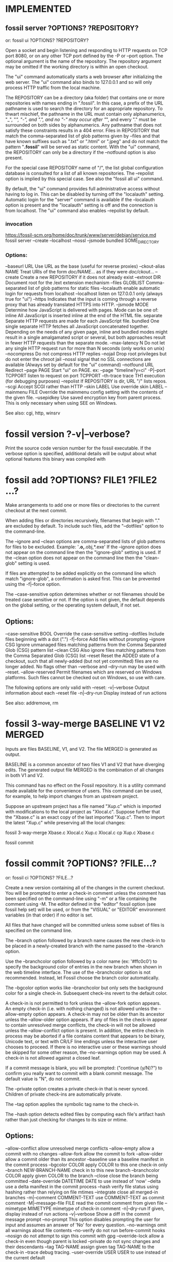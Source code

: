 * IMPLEMENTED
** fossil server ?OPTIONS? ?REPOSITORY?
   or: fossil ui ?OPTIONS? ?REPOSITORY?
   
Open a socket and begin listening and responding to HTTP requests on TCP port 8080, or on any other TCP port defined by the
-P or --port option.  The optional argument is the name of the repository. The repository argument may be omitted if the
working directory is within an open checkout.

The "ui" command automatically starts a web browser after initializing the web server.  The "ui" command also binds to
127.0.0.1 and so will only process HTTP traffic from the local machine.

The REPOSITORY can be a directory (aka folder) that contains one or more repositories with names ending in ".fossil".
In this case, a prefix of the URL pathname is used to search the directory for an appropriate repository.  To thwart mischief,
the pathname in the URL must contain only alphanumerics, "_", "/", "-", and ".", and no "-" may occur after "/", and
every "." must be surrounded on both sides by alphanumerics.  Any pathname that does not satisfy these constraints results
in a 404 error.  Files in REPOSITORY that match the comma-separated list of glob patterns given by --files and that have
known suffixes such as ".txt" or ".html" or ".jpeg" and do not match the pattern "*.fossil*" will be served as static content.
With the "ui" command, the REPOSITORY can only be a directory if the --notfound option is also present.

For the special case REPOSITORY name of "/", the list global configuration database is consulted for a list of all known
repositories.  The --repolist option is implied by this special case.  See also the "fossil all ui" command.

By default, the "ui" command provides full administrative access without having to log in.  This can be disabled by turning
off the "localauth" setting.  Automatic login for the "server" command is available if the --localauth option is present and
the "localauth" setting is off and the connection is from localhost.  The "ui" command also enables --repolist by default.

*** invocation

   https://fossil-scm.org/home/doc/trunk/www/server/debian/service.md
fossil server --create --localhost --nossl --jsmode bundled SOME_DIRECTORY

*** Options:
  --baseurl     URL      Use URL as the base (useful for reverse proxies)
  --ckout-alias NAME     Treat URIs of the form /doc/NAME/... as if they were /doc/ckout/...
  --create               Create a new REPOSITORY if it does not already exist
  --extroot     DIR      Document root for the /ext extension mechanism
  --files       GLOBLIST Comma-separated list of glob patterns for static files
  --localauth            enable automatic login for requests from localhost
  --localhost            listen on 127.0.0.1 only (always true for "ui")
  --https                Indicates that the input is coming through a reverse proxy that has already translated HTTPS into HTTP.
  --jsmode      MODE     Determine how JavaScript is delivered with pages.
                           Mode can be one of:
                             inline       All JavaScript is inserted inline at the end of the HTML file.
                             separate     Separate HTTP requests are made for each JavaScript file.
                             bundled      One single separate HTTP fetches all JavaScript concatenated together.
                           Depending on the needs of any given page, inline and bundled modes might result in a single amalgamated
                           script or several, but both approaches result in fewer HTTP requests than the separate mode.
  --max-latency N        Do not let any single HTTP request run for more than N seconds (only works on unix)
  --nocompress           Do not compress HTTP replies
  --nojail               Drop root privileges but do not enter the chroot jail
  --nossl                signal that no SSL connections are available (Always set by default for the "ui" command)
  --notfound    URL      Redirect
  --page        PAGE     Start "ui" on PAGE.  ex: --page "timeline?y=ci"
  -P|--port     TCPPORT  listen to request on port TCPPORT
  --th-trace             trace TH1 execution (for debugging purposes)
  --repolist             If REPOSITORY is dir, URL "/" lists repos.
  --scgi                 Accept SCGI rather than HTTP
  --skin        LABEL    Use override skin LABEL
  --mainmenu    FILE     Override the mainmenu config setting with the contents of the given file.
  --usepidkey            Use saved encryption key from parent process.  This is only necessary when using SEE on Windows.

See also: cgi, http, winsrv
* fossil version ?-v|--verbose?

Print the source code version number for the fossil executable. If the verbose option is specified, additional details will
be output about what optional features this binary was compiled with
* fossil add ?OPTIONS? FILE1 ?FILE2 ...?

Make arrangements to add one or more files or directories to the current checkout at the next commit.

When adding files or directories recursively, filenames that begin with "." are excluded by default.
To include such files, add the "--dotfiles" option to the command-line.

The --ignore and --clean options are comma-separated lists of glob patterns for files to be excluded.
Example:  '*.o,*.obj,*.exe'  If the --ignore option does not appear on the command line then the "ignore-glob" setting is used.
If the --clean option does not appear on the command line then the "clean-glob" setting is used.

If files are attempted to be added explicitly on the command line which match "ignore-glob", a confirmation is asked first.
This can be prevented using the -f|--force option.

The --case-sensitive option determines whether or not filenames should be treated case sensitive or not. If the option is not
given, the default depends on the global setting, or the operating system default, if not set.

** Options:

   --case-sensitive BOOL   Override the case-sensitive setting
   --dotfiles              Include files beginning with a dot (".")
   -f|--force              Add files without prompting
   --ignore CSG            Ignore unmanaged files matching patterns from
                           the Comma Separated Glob (CSG) pattern list
   --clean CSG             Also ignore files matching patterns from
                           the Comma Separated Glob (CSG) list
   --reset                 Reset the ADDED state of a checkout, such
                           that all newly-added (but not yet committed)
                           files are no longer added. No flags other
                           than --verbose and --dry-run may be used
                           with --reset.
   --allow-reserved        Permit filenames which are reserved on
                           Windows platforms. Such files cannot be
                           checked out on Windows, so use with care.

The following options are only valid with --reset:
   -v|--verbose            Output information about each --reset file
   -n|--dry-run            Display instead of run actions

See also: addremove, rm

* fossil 3-way-merge BASELINE V1 V2 MERGED

Inputs are files BASELINE, V1, and V2.  The file MERGED is generated as output.

BASELINE is a common ancestor of two files V1 and V2 that have diverging edits.
The generated output file MERGED is the combination of all changes in both V1 and V2.

This command has no effect on the Fossil repository.
It is a utility command made available for the convenience of users.
This command can be used, for example, to help import changes from an upstream project.

Suppose an upstream project has a file named "Xup.c" which is imported with modifications to the local project as "Xlocal.c".
Suppose further that the "Xbase.c" is an exact copy of the last imported "Xup.c".
Then to import the latest "Xup.c" while preserving all the local changes:

     fossil 3-way-merge Xbase.c Xlocal.c Xup.c Xlocal.c
     cp Xup.c Xbase.c
     # Verify that everything still works
     fossil commit

* fossil commit ?OPTIONS? ?FILE...?
   or: fossil ci ?OPTIONS? ?FILE...?

Create a new version containing all of the changes in the current checkout.
You will be prompted to enter a check-in comment unless the comment has been specified on the command-line using "-m" or a
file containing the comment using -M.  The editor defined in the "editor" fossil option (see fossil help set) will be used,
or from the "VISUAL" or "EDITOR" environment variables (in that order) if no editor is set.

All files that have changed will be committed unless some subset of files is specified on the command line.

The --branch option followed by a branch name causes the new check-in to be placed in a newly-created branch with the name
passed to the --branch option.

Use the --branchcolor option followed by a color name (ex: '#ffc0c0') to specify the background color of entries in the new
branch when shown in the web timeline interface.  The use of the --branchcolor option is not recommended.  Instead, let Fossil
choose the branch color automatically.

The --bgcolor option works like --branchcolor but only sets the background color for a single check-in.
Subsequent check-ins revert to the default color.

A check-in is not permitted to fork unless the --allow-fork option appears.  An empty check-in (i.e. with nothing changed)
is not allowed unless the --allow-empty option appears.  A check-in may not be older than its ancestor unless the --allow-older
option appears. If any of files in the check-in appear to contain unresolved merge conflicts, the check-in will not be
allowed unless the --allow-conflict option is present.  In addition, the entire check-in process may be aborted if a file
contains content that appears to be binary, Unicode text, or text with CR/LF line endings unless the interactive user chooses
to proceed.  If there is no interactive user or these warnings should be skipped for some other reason, the --no-warnings
option may be used.  A check-in is not allowed against a closed leaf.

If a commit message is blank, you will be prompted: ("continue (y/N)?") to confirm you really want to commit with a blank
commit message.  The default value is "N", do not commit.

The --private option creates a private check-in that is never synced. Children of private check-ins are automatically private.

The --tag option applies the symbolic tag name to the check-in.

The --hash option detects edited files by computing each file's artifact hash rather than just checking for changes to its size or mtime.

** Options:
   --allow-conflict           allow unresolved merge conflicts
   --allow-empty              allow a commit with no changes
   --allow-fork               allow the commit to fork
   --allow-older              allow a commit older than its ancestor
   --baseline                 use a baseline manifest in the commit process
   --bgcolor COLOR            apply COLOR to this one check-in only
   --branch NEW-BRANCH-NAME   check in to this new branch
   --branchcolor COLOR        apply given COLOR to the branch
   --close                    close the branch being committed
   --date-override DATETIME   DATE to use instead of 'now'
   --delta                    use a delta manifest in the commit process
   --hash                     verify file status using hashing rather
                              than relying on file mtimes
   --integrate                close all merged-in branches
   -m|--comment COMMENT-TEXT  use COMMENT-TEXT as commit comment
   -M|--message-file FILE     read the commit comment from given file
   --mimetype MIMETYPE        mimetype of check-in comment
   -n|--dry-run               If given, display instead of run actions
   -v|--verbose               Show a diff in the commit message prompt
   --no-prompt                This option disables prompting the user for
                              input and assumes an answer of 'No' for every
                              question.
   --no-warnings              omit all warnings about file contents
   --no-verify                do not run before-commit hooks
   --nosign                   do not attempt to sign this commit with gpg
   --override-lock            allow a check-in even though parent is locked
   --private                  do not sync changes and their descendants
   --tag TAG-NAME             assign given tag TAG-NAME to the check-in
   --trace                    debug tracing.
   --user-override USER       USER to use instead of the current default

DATETIME may be "now" or "YYYY-MM-DDTHH:MM:SS.SSS". If in year-month-day form, it may be truncated, the "T" may be replaced by a space, and it may also name a timezone offset from UTC as "-HH:MM" (westward) or "+HH:MM" (eastward). Either no timezone suffix or "Z" means UTC.

See also: branch, changes, update, extras, sync
* fossil clean ?OPTIONS? ?PATH ...?

Delete all "extra" files in the source tree.  "Extra" files are files that are not officially part of the checkout.
If one or more PATH arguments appear, then only the files named, or files contained with directories named, will be removed.

If the --prompt option is used, prompts are issued to confirm the permanent removal of each file.  Otherwise, files are
backed up to the undo buffer prior to removal, and prompts are issued only for files whose removal cannot be undone due to
their large size or due to --disable-undo being used.

The --force option treats all prompts as having been answered yes, whereas --no-prompt treats them as having been answered no.

Files matching any glob pattern specified by the --clean option are deleted without prompting, and the removal cannot be undone.

No file that matches glob patterns specified by --ignore or --keep will ever be deleted.  Files and subdirectories whose names
begin with "." are automatically ignored unless the --dotfiles option is used.

The default values for --clean, --ignore, and --keep are determined by the (versionable) clean-glob, ignore-glob, and keep-glob settings.

The --verily option ignores the keep-glob and ignore-glob settings and turns on --force, --emptydirs, --dotfiles, and --disable-undo.
Use the --verily option when you really want to clean up everything.  Extreme care should be exercised when using the --verily option.

** Options:
   --allckouts            Check for empty directories within any checkouts that may be nested within the current one.  This option should be used with great care because the empty-dirs setting (and other applicable settings) belonging to the other repositories, if any, will not be checked.
   --case-sensitive BOOL  Override case-sensitive setting
   --dirsonly             Only remove empty directories.  No files will be removed.  Using this option will automatically enable the --emptydirs option as well.
   --disable-undo         WARNING: This option disables use of the undo mechanism for this clean operation and should be used with extreme caution.
   --dotfiles             Include files beginning with a dot (".")
   --emptydirs            Remove any empty directories that are not explicitly exempted via the empty-dirs setting or another applicable setting or command line argument.  Matching files, if any, are removed prior to checking for any empty directories; therefore, directories that contain only files that were removed will be removed as well.
   -f|--force             Remove files without prompting
   -i|--prompt            Prompt before removing each file.  This option implies the --disable-undo option.
   -x|--verily            WARNING: Removes everything that is not a managed file or the repository itself.  This option implies the --force, --emptydirs, --dotfiles, and --disable-undo options. Furthermore, it completely disregards the keep-glob and ignore-glob settings.  However, it does honor the --ignore and --keep options.
   --clean CSG            WARNING: Never prompt to delete any files matching this comma separated list of glob patterns.  Also, deletions of any files matching this pattern list cannot be undone.
   --ignore CSG           Ignore files matching patterns from the comma separated list of glob patterns
   --keep <CSG>           Keep files matching this comma separated list of glob patterns
   -n|--dry-run           Delete nothing, but display what would have been deleted
   --no-prompt            Do not prompt the user for input and assume an answer of 'No' for every question
   --temp                 Remove only Fossil-generated temporary files
   -v|--verbose           Show all files as they are removed

See also: addremove, extras, status

* fossil changes|status ?OPTIONS? ?PATHS ...?

Report the change status of files in the current checkout.  If one or more PATHS are specified, only changes among the named
files and directories are reported.  Directories are searched recursively.

The status command is similar to the changes command, except it lacks several of the options supported by changes and it has
its own header and footer information.  The header information is a subset of that shown by the info command, and the footer
shows if there are any forks. Change type classification is always enabled for the status command.

Each line of output is the name of a changed file, with paths shown according to the "relative-paths" setting, unless overridden
by the --abs-paths or --rel-paths options.

By default, all changed files are selected for display.  This behavior can be overridden by using one or more filter options
(listed below), in which case only files with the specified change type(s) are shown. As a special case, the --no-merge option
does not inhibit this default. This default shows exactly the set of changes that would be checked in by the commit command.

If no filter options are used, or if the --merge option is used, the artifact hash of each merge contributor check-in version
is displayed at the end of the report.  The --no-merge option is useful to display the default set of changed files without
the merge contributors.

If change type classification is enabled, each output line starts with a code describing the file's change type, e.g. EDITED
or RENAMED.  It is enabled by default unless exactly one change type is selected.  For the purposes of determining the default,
--changed counts as selecting one change type.  The default can be overridden by the --classify or --no-classify options.

--edited and --updated produce disjoint sets.  --updated shows a file only when it is identical to that of its merge contributor,
and the change type classification is UPDATED_BY_MERGE or UPDATED_BY_INTEGRATE. If the file had to be merged with any other
changes, it is considered to be merged or conflicted and therefore will be shown by --edited, not --updated, with types EDITED
or CONFLICT.  The --changed option can be used to display the union of --edited and --updated.

--differ is so named because it lists all the differences between the checked-out version and the checkout directory.  In
addition to the default changes (excluding --merge), it lists extra files which (if ignore-glob is set correctly) may be worth
adding.  Prior to doing a commit, it is good practice to check --differ to see not only which changes would be committed but
also if any files should be added.

If both --merge and --no-merge are used, --no-merge has priority.  The same is true of --classify and --no-classify.

The "fossil changes --extra" command is equivalent to "fossil extras".

** General options:
   --abs-paths       Display absolute pathnames.
   --rel-paths       Display pathnames relative to the current working
                     directory.
   --hash            Verify file status using hashing rather than
                     relying on file mtimes.
   --case-sensitive BOOL  Override case-sensitive setting.
   --dotfiles        Include unmanaged files beginning with a dot.
   --ignore <CSG>    Ignore unmanaged files matching CSG glob patterns.

** Options specific to the changes command:
   --header          Identify the repository if report is non-empty.
   -v|--verbose      Say "(none)" if the change report is empty.
   --classify        Start each line with the file's change type.
   --no-classify     Do not print file change types.

** Filter options:
   --edited          Display edited, merged, and conflicted files.
   --updated         Display files updated by merge/integrate.
   --changed         Combination of the above two options.
   --missing         Display missing files.
   --added           Display added files.
   --deleted         Display deleted files.
   --renamed         Display renamed files.
   --conflict        Display files having merge conflicts.
   --meta            Display files with metadata changes.
   --unchanged       Display unchanged files.
   --all             Display all managed files, i.e. all of the above.
   --extra           Display unmanaged files.
   --differ          Display modified and extra files.
   --merge           Display merge contributors.
   --no-merge        Do not display merge contributors.

See also: extras, ls
* fossil addremove ?OPTIONS?

Do all necessary "add" and "rm" commands to synchronize the repository with the content of the working checkout:
 * All files in the checkout but not in the repository (that is, all files displayed using the "extras" command) are added as
   if by the "add" command.
 * All files in the repository but missing from the checkout (that is, all files that show as MISSING with the "status" command)
   are removed as if by the "rm" command.

The command does not "commit".  You must run the "commit" separately as a separate step.

Files and directories whose names begin with "." are ignored unless the --dotfiles option is used.

The --ignore option overrides the "ignore-glob" setting, as do the --case-sensitive option with the "case-sensitive" setting and the --clean option with the "clean-glob" setting. See the documentation on the "settings" command for further information.

The -n|--dry-run option shows what would happen without actually doing anything.

This command can be used to track third party software.

** Options:
  --case-sensitive BOOL   Override the case-sensitive setting.
  --dotfiles              Include files beginning with a dot (".")
  --ignore CSG            Ignore unmanaged files matching patterns from the Comma Separated Glob (CSG) list
  --clean CSG             Also ignore files matching patterns from the Comma Separated Glob (CSG) list
  -n|--dry-run            If given, display instead of run actions.
  --reset                 Reset the ADDED/DELETED state of a checkout, such that all newly-added (but not yet committed) files are no longer added and all newly-removed (but not yet committed) files are no longer removed. No flags other than --verbose and --dry-run may be used with --reset.
  -v|--verbose            Outputs information about each --reset file. Only usable with --reset.

See also: add, rm
* fossil reconstruct ?OPTIONS? FILENAME DIRECTORY

This command studies the artifacts (files) in DIRECTORY and reconstructs the Fossil record from them.  It places the new
Fossil repository in FILENAME. Subdirectories are read, files with leading '.' in the filename are ignored.

** Options:
  -K|--keep-rid1     Read the filename of the artifact with RID=1 from the file .rid in DIRECTORY.
  -P|--keep-private  Mark the artifacts listed in the file .private in DIRECTORY as private in the new Fossil repository.
* fossil tag SUBCOMMAND ...

Run various subcommands to control tags and properties.

  fossil tag add ?OPTIONS? TAGNAME CHECK-IN ?VALUE?

        Add a new tag or property to CHECK-IN. The tag will be usable instead of a CHECK-IN in commands such as update and merge.
        If the --propagate flag is present, the tag value propagates to all descendants of CHECK-IN

        Options:
          --raw                       Raw tag name.
          --propagate                 Propagating tag.
          --date-override DATETIME    Set date and time added.
          --user-override USER        Name USER when adding the tag.
          -n|--dryrun                 Display the tag text, but do not actually insert it into the database.

        The --date-override and --user-override options support importing history from other SCM systems. DATETIME has the
        form 'YYYY-MMM-DD HH:MM:SS'.

  fossil tag cancel ?--raw? TAGNAME CHECK-IN

        Remove the tag TAGNAME from CHECK-IN, and also remove the propagation of the tag to any descendants.  Use the the
        -n|--dryrun option to see what would have happened.

        Options:
          --raw                       Raw tag name.
          --date-override DATETIME    Set date and time deleted.
          --user-override USER        Name USER when deleting the tag.
          -n|--dryrun                 Display the control artifact, but do not insert it into the database.

  fossil tag find ?OPTIONS? TAGNAME

        List all objects that use TAGNAME.  TYPE can be "ci" for check-ins or "e" for events. The limit option limits the
        number of results to the given value.

        Options:
          --raw           Raw tag name.
          -t|--type TYPE  One of "ci", or "e".
          -n|--limit N    Limit to N results.

  fossil tag list|ls ?OPTIONS? ?CHECK-IN?

        List all tags, or if CHECK-IN is supplied, list all tags and their values for CHECK-IN.  The tagtype option takes
        one of: propagated, singleton, cancel.

        Options:
          --raw           List tags raw names of tags
          --tagtype TYPE  List only tags of type TYPE
          -v|--inverse    Inverse the meaning of --tagtype TYPE.

The option --raw allows the manipulation of all types of tags used for various internal purposes in fossil. It also shows
"cancel" tags for the "find" and "list" subcommands. You should not use this option to make changes unless you are sure what
you are doing.

If you need to use a tagname that might be confused with a hexadecimal baseline or artifact ID, you can explicitly
disambiguate it by prefixing it with "tag:". For instance:

  fossil update decaf

will be taken as an artifact or baseline ID and fossil will probably complain that no such revision was found. However

  fossil update tag:decaf

will assume that "decaf" is a tag/branch name.
* fossil checkout ?VERSION | --latest? ?OPTIONS?
   or: fossil co ?VERSION | --latest? ?OPTIONS?

NOTE: Most people use "fossil update" instead of "fossil checkout" for day-to-day operations.  If you are new to Fossil and
trying to learn your way around, it is recommended that you become familiar with the "fossil update" command first.

This command changes the current check-out to the version specified as an argument.  The command aborts if there are edited
files in the current checkout unless the --force option is used.  The --keep option leaves files on disk unchanged, except
the manifest and manifest.uuid files.

The --latest flag can be used in place of VERSION to checkout the latest version in the repository.

** Options:
   --force           Ignore edited files in the current checkout
   --keep            Only update the manifest and manifest.uuid files
   --force-missing   Force checkout even if content is missing
   --setmtime        Set timestamps of all files to match their SCM-side times (the timestamp of the last checkin which modified them)

See also: update
* fossil info ?VERSION | REPOSITORY_FILENAME? ?OPTIONS?

With no arguments, provide information about the current tree. If an argument is specified, provide information about the
object in the repository of the current tree that the argument refers to.  Or if the argument is the name of a repository,
show information about that repository.

If the argument is a repository name, then the --verbose option shows all known check-out locations for that repository and
all URLs used to access the repository.  The --verbose is (currently) a no-op if the argument is the name of a object within
the repository.

Use the "finfo" command to get information about a specific file in a checkout.

** Options:

   -R|--repository REPO       Extract info from repository REPO
   -v|--verbose               Show extra information about repositories

See also: annotate, artifact, finfo, timeline
* fossil tarball VERSION OUTPUTFILE [OPTIONS]

Generate a compressed tarball for a specified version.  If the --name option is used, its argument becomes the name of the top-level directory in the resulting tarball.  If --name is omitted, the top-level directory name is derived from the project name, the check-in date and time, and the artifact ID of the check-in.

The GLOBLIST argument to --exclude and --include can be a comma-separated list of glob patterns, where each glob pattern may optionally be enclosed in "..." or '...' so that it may contain commas.  If a file matches both --include and --exclude then it is excluded.

If OUTPUTFILE is an empty string or "/dev/null" then no tarball is actually generated.  This feature can be used in combination with the --list option to get a list of the filename that would be in the tarball had it actually been generated.  Note that --list shows only filenames.  "tar tzf" shows both filesnames and subdirectory names.

** Options:
  -X|--exclude GLOBLIST   Comma-separated list of GLOBs of files to exclude
  --include GLOBLIST      Comma-separated list of GLOBs of files to include
  -l|--list               Show archive content on stdout
  --name DIRECTORYNAME    The name of the top-level directory in the archive
  -R REPOSITORY           Specify a Fossil repository
* fossil commit ?OPTIONS? ?FILE...?
   or: fossil ci ?OPTIONS? ?FILE...?

Create a new version containing all of the changes in the current checkout.  You will be prompted to enter a check-in comment
unless the comment has been specified on the command-line using "-m" or a file containing the comment using -M.  The editor
defined in the "editor" fossil option (see fossil help set) will be used, or from the "VISUAL" or "EDITOR" environment
variables (in that order) if no editor is set.

All files that have changed will be committed unless some subset of files is specified on the command line.

The --branch option followed by a branch name causes the new check-in to be placed in a newly-created branch with the name
passed to the --branch option.

Use the --branchcolor option followed by a color name (ex: '#ffc0c0') to specify the background color of entries in the new
branch when shown in the web timeline interface.  The use of the --branchcolor option is not recommended.  Instead, let
Fossil choose the branch color automatically.

The --bgcolor option works like --branchcolor but only sets the background color for a single check-in.  Subsequent check-ins
revert to the default color.

A check-in is not permitted to fork unless the --allow-fork option appears.  An empty check-in (i.e. with nothing changed)
is not allowed unless the --allow-empty option appears.  A check-in may not be older than its ancestor unless the --allow-older
option appears. If any of files in the check-in appear to contain unresolved merge conflicts, the check-in will not be allowed
unless the --allow-conflict option is present.  In addition, the entire check-in process may be aborted if a file contains
content that appears to be binary, Unicode text, or text with CR/LF line endings unless the interactive user chooses to
proceed.  If there is no interactive user or these warnings should be skipped for some other reason, the --no-warnings option
may be used.  A check-in is not allowed against a closed leaf.

If a commit message is blank, you will be prompted: ("continue (y/N)?") to confirm you really want to commit with a blank
commit message.  The default value is "N", do not commit.

The --private option creates a private check-in that is never synced. Children of private check-ins are automatically private.

The --tag option applies the symbolic tag name to the check-in.

The --hash option detects edited files by computing each file's artifact hash rather than just checking for changes to its
size or mtime.

** Options:
   --allow-conflict           allow unresolved merge conflicts
   --allow-empty              allow a commit with no changes
   --allow-fork               allow the commit to fork
   --allow-older              allow a commit older than its ancestor
   --baseline                 use a baseline manifest in the commit process
   --bgcolor COLOR            apply COLOR to this one check-in only
   --branch NEW-BRANCH-NAME   check in to this new branch
   --branchcolor COLOR        apply given COLOR to the branch
   --close                    close the branch being committed
   --date-override DATETIME   DATE to use instead of 'now'
   --delta                    use a delta manifest in the commit process
   --hash                     verify file status using hashing rather than relying on file mtimes
   --integrate                close all merged-in branches
   -m|--comment COMMENT-TEXT  use COMMENT-TEXT as commit comment
   -M|--message-file FILE     read the commit comment from given file
   --mimetype MIMETYPE        mimetype of check-in comment
   -n|--dry-run               If given, display instead of run actions
   -v|--verbose               Show a diff in the commit message prompt
   --no-prompt                This option disables prompting the user for input and assumes an answer of 'No' for every question.
   --no-warnings              omit all warnings about file contents
   --no-verify                do not run before-commit hooks
   --nosign                   do not attempt to sign this commit with gpg
   --override-lock            allow a check-in even though parent is locked
   --private                  do not sync changes and their descendants
   --tag TAG-NAME             assign given tag TAG-NAME to the check-in
   --trace                    debug tracing.
   --user-override USER       USER to use instead of the current default

DATETIME may be "now" or "YYYY-MM-DDTHH:MM:SS.SSS". If in year-month-day form, it may be truncated, the "T" may be replaced by a space, and it may also name a timezone offset from UTC as "-HH:MM" (westward) or "+HH:MM" (eastward). Either no timezone suffix or "Z" means UTC.

See also: branch, changes, update, extras, sync
* fossil new ?OPTIONS? FILENAME
   or: fossil init ?OPTIONS? FILENAME

Create a repository for a new project in the file named FILENAME. This command is distinct from "clone".  The "clone"
command makes a copy of an existing project.  This command starts a new project.

By default, your current login name is used to create the default admin user. This can be overridden using the
-A|--admin-user parameter.

By default, all settings will be initialized to their default values. This can be overridden using the --template
parameter to specify a repository file from which to copy the initial settings.  When a template repository is used,
almost all of the settings accessible from the setup page, either directly or indirectly, will be copied.  Normal users
and their associated permissions will not be copied; however, the system default users "anonymous", "nobody", "reader",
"developer", and their associated permissions will be copied.

** Options:
   --template      FILE         Copy settings from repository file
   -A|--admin-user USERNAME     Select given USERNAME as admin user
   --date-override DATETIME     Use DATETIME as time of the initial check-in
   --sha1                       Use an initial hash policy of "sha1"

DATETIME may be "now" or "YYYY-MM-DDTHH:MM:SS.SSS". If in year-month-day form, it may be truncated, the "T" may be replaced by a space, and it may also name a timezone offset from UTC as "-HH:MM" (westward) or "+HH:MM" (eastward). Either no timezone suffix or "Z" means UTC.

See also: clone
* fossil ticket SUBCOMMAND ...

Run various subcommands to control tickets

  fossil ticket show (REPORTTITLE|REPORTNR) ?TICKETFILTER? ?OPTIONS?

    Options:
      -l|--limit LIMITCHAR
      -q|--quote
      -R|--repository REPO

    Run the ticket report, identified by the report format title used in the GUI. The data is written as flat file on stdout, using TAB as separator. The separator can be changed using the -l or --limit option.

    If TICKETFILTER is given on the commandline, the query is limited with a new WHERE-condition.
      example:  Report lists a column # with the uuid TICKETFILTER may be [#]='uuuuuuuuu'
      example:  Report only lists rows with status not open TICKETFILTER: status != 'open'

    If --quote is used, the tickets are encoded by quoting special chars (space -> \s, tab -> \t, newline -> \n, cr -> \r, formfeed -> \f, vtab -> \v, nul -> \0, \ -> \\). Otherwise, the simplified encoding as on the show report raw page in the GUI is used. This has no effect in JSON mode.

    Instead of the report title it's possible to use the report number; the special report number 0 lists all columns defined in the ticket table.

  fossil ticket list fields
  fossil ticket ls fields

    List all fields defined for ticket in the fossil repository.

  fossil ticket list reports
  fossil ticket ls reports

    List all ticket reports defined in the fossil repository.

  fossil ticket set TICKETUUID (FIELD VALUE)+ ?-q|--quote?
  fossil ticket change TICKETUUID (FIELD VALUE)+ ?-q|--quote?

    Change ticket identified by TICKETUUID to set the values of each field FIELD to VALUE.

    Field names as defined in the TICKET table.  By default, these names include: type, status, subsystem, priority, severity, foundin, resolution, title, and comment, but other field names can be added or substituted in customized installations.

    If you use +FIELD, the VALUE is appended to the field FIELD.  You can use more than one field/value pair on the commandline.  Using --quote enables the special character decoding as in "ticket show", which allows setting multiline text or text with special characters.

  fossil ticket add FIELD VALUE ?FIELD VALUE .. ? ?-q|--quote?

    Like set, but create a new ticket with the given values.

  fossil ticket history TICKETUUID

    Show the complete change history for the ticket

Note that the values in set|add are not validated against the definitions given in "Ticket Common Script".
* fossil annotate|blame|praise ?OPTIONS? FILENAME

Output the text of a file with markings to show when each line of the file was last modified.  The version currently checked out is shown by default. Other versions may be specified using the -r option.  The "annotate" command shows line numbers and omits the username.  The "blame" and "praise" commands show the user who made each check-in.

Reverse Annotations:  Normally, these commands look at versions of FILENAME moving backwards in time back toward the root check-in, and thus the output shows the most recent change to each line.  However, if the -o|--origin option is used to specify some future check-in (example: "-o trunk") then these commands show changes moving towards that alternative origin.  Thus using "-o trunk" on an historical version of the file shows the first time each line in the file was changed or removed by any subsequent check-in.

** Options:
  --filevers                  Show file version numbers rather than check-in versions
  -r|--revision VERSION       The specific check-in containing the file
  -l|--log                    List all versions analyzed
  -n|--limit LIMIT            LIMIT can be one of:
                                N      Up to N versions
                                Xs     As much as possible in X seconds
                                none   No limit
  -o|--origin VERSION         The origin check-in. By default this is the root of the repository. Set to "trunk" or similar for a reverse annotation.
  -w|--ignore-all-space       Ignore white space when comparing lines
  -Z|--ignore-trailing-space  Ignore whitespace at line end

See also: info, finfo, timeline
* fossil configuration METHOD ... ?OPTIONS?

Where METHOD is one of: export import merge pull push reset.  All methods accept the -R or --repository option to specify a repository.

   fossil configuration export AREA FILENAME

        Write to FILENAME exported configuration information for AREA. AREA can be one of:

            all email interwiki project shun skin ticket user alias subscriber

   fossil configuration import FILENAME

        Read a configuration from FILENAME, overwriting the current configuration.

   fossil configuration merge FILENAME

        Read a configuration from FILENAME and merge its values into the current configuration.  Existing values take priority over values read from FILENAME.

   fossil configuration pull AREA ?URL?

        Pull and install the configuration from a different server identified by URL.  If no URL is specified, then the default server is used.  Use the --overwrite flag to completely replace local settings with content received from URL.

   fossil configuration push AREA ?URL?

        Push the local configuration into the remote server identified by URL.  Admin privilege is required on the remote server for this to work.  When the same record exists both locally and on the remote end, the one that was most recently changed wins.

   fossil configuration reset AREA

        Restore the configuration to the default.  AREA as above.

   fossil configuration sync AREA ?URL?

        Synchronize configuration changes in the local repository with the remote repository at URL.

** Options:
   -R|--repository REPO       Extract info from repository REPO

   See also: settings, unset
* fossil interwiki COMMAND ...

Manage the "intermap" that defines the mapping from interwiki tags to complete URLs for interwiki links.

   fossil interwiki delete TAG ...

       Delete one or more interwiki maps.

   fossil interwiki edit TAG --base URL --hash PATH --wiki PATH

       Create a interwiki referenced call TAG.  The base URL is the --base option, which is required.  The --hash and --wiki paths are optional.  The TAG must be lower-case alphanumeric and must be unique.  A new entry is created if it does not already exit.
   fossil interwiki list

       Show all interwiki mappings.
* fossil timeline ?WHEN? ?CHECKIN|DATETIME? ?OPTIONS?

Print a summary of activity going backwards in date and time specified or from the current date and time if no arguments are
given.  The WHEN argument can be any unique abbreviation of one of these keywords:

    before
    after
    descendants | children
    ancestors | parents

The CHECKIN can be any unique prefix of 4 characters or more. You can also say "current" for the current version.

DATETIME may be "now" or "YYYY-MM-DDTHH:MM:SS.SSS". If in year-month-day form, it may be truncated, the "T" may be replaced
by a space, and it may also name a timezone offset from UTC as "-HH:MM" (westward) or "+HH:MM" (eastward). Either no timezone
suffix or "Z" means UTC.

** Options:
  -F|--format          Entry format. Values "oneline", "medium", and "full" get mapped to the full options below. Otherwise a string which can contain these placeholders:
                           %n  newline
                           %%  a raw %
                           %H  commit hash
                           %h  abbreviated commit hash
                           %a  author name
                           %d  date
                           %c  comment (NL, TAB replaced by space, LF deleted)
                           %b  branch
                           %t  tags
                           %p  phase: zero or more of *CURRENT*, *MERGE*,
                                     *FORK*, *UNPUBLISHED*, *LEAF*, *BRANCH*
  --oneline            Show only short hash and comment for each entry
  --medium             Medium-verbose entry formatting
  --full               Extra verbose entry formatting

  -n|--limit N         If N is positive, output the first N entries.  If N is negative, output the first -N lines.  If N is zero, no limit.  Default is -20 meaning 20 lines.
  --offset P           skip P changes
  -p|--path PATH       Output items affecting PATH only. PATH can be a file or a sub directory.
  -R REPO_FILE         Specifies the repository db to use. Default is the current checkout's repository.
  --sql                Show the SQL used to generate the timeline
  -t|--type TYPE       Output items from the given types only, such as:
                           ci = file commits only
                           e  = technical notes only
                           f  = forum posts only
                           t  = tickets only
                           w  = wiki commits only
  -v|--verbose         Output the list of files changed by each commit and the type of each change (edited, deleted, etc.) after the check-in comment.
  -W|--width N         Width of lines (default is to auto-detect). N must be either greater than 20 or it ust be zero 0 to indicate no limit, resulting in a single line per entry.
* fossil dbstat OPTIONS

Shows statistics and global information about the repository and/or verify the integrity of a repository.

** Options:

  -b|--brief           Only show essential elements.
  --db-check           Run "PRAGMA quick_check" on the repository database.
  --db-verify          Run a full verification of the repository integrity. This involves decoding and reparsing all artifacts and can take significant time.
  --omit-version-info  Omit the SQLite and Fossil version information.
* fossil attachment add ?PAGENAME? FILENAME ?OPTIONS?

Add an attachment to an existing wiki page or tech note.
** Options:

   -t|--technote DATETIME      Specifies the timestamp of the technote to which the attachment is to be made. The attachment will be to the most recently modified tech note with the specified timestamp.

   -t|--technote TECHNOTE-ID   Specifies the technote to be updated by its technote id.

One of PAGENAME, DATETIME or TECHNOTE-ID must be specified.

DATETIME may be "now" or "YYYY-MM-DDTHH:MM:SS.SSS". If in year-month-day form, it may be truncated, the "T" may be replaced by a space, and it may also name a timezone offset from UTC as "-HH:MM" (westward) or "+HH:MM" (eastward). Either no timezone suffix or "Z" means UTC.
* fossil revert ?OPTIONS? ?FILE ...?
  
Revert to the current repository version of FILE, or to the baseline VERSION specified with -r flag.

If FILE was part of a rename operation, both the original file and the renamed file are reverted.

Using a directory name for any of the FILE arguments is the same as using every subdirectory and file beneath that directory.

Revert all files if no file name is provided.

If a file is reverted accidentally, it can be restored using the "fossil undo" command.

** Options:
  -r|--revision VERSION    Revert given FILE(s) back to given VERSION

See also: redo, undo, checkout, update
* fossil touch ?OPTIONS? ?FILENAME...?

For each file in the current checkout matching one of the provided list of glob patterns and/or file names, the file's mtime
is updated to a value specified by one of the flags --checkout, --checkin, or --now.

If neither glob patterns nor filenames are provided, it operates on all files managed by the currently checked-out version.

This command gets its name from the conventional Unix "touch" command.

** Options:
  --now          Stamp each affected file with the current time. This is the default behavior.
  -c|--checkin   Stamp each affected file with the time of the most recent check-in which modified that file.
  -C|--checkout  Stamp each affected file with the time of the currently-checked-out version.
  -g GLOBLIST    Comma-separated list of glob patterns.
  -G GLOBFILE    Similar to -g but reads its globs from a fossil-conventional glob list file.
  -v|--verbose   Outputs extra information about its globs and each file it touches.
  -n|--dry-run   Outputs which files would require touching, but does not touch them.
  -q|--quiet     Suppress warnings, e.g. when skipping unmanaged or out-of-tree files.

Only one of --now, --checkin, and --checkout may be used. The default is --now.

Only one of -g or -G may be used. If neither is provided and no additional filenames are provided, the effect is as if a glob of '*' were provided, i.e. all files belonging to the currently-checked-out version. Note that all glob patterns provided via these flags are always evaluated as if they are relative to the top of the source tree, not the current working (sub)directory. Filenames provided without these flags, on the other hand, are treated as relative to the current directory.

As a special case, files currently undergoing an uncommitted merge might not get timestamped with --checkin because it may be impossible for fossil to choose between multiple potential timestamps. A non-fatal warning is emitted for such cases.
* fossil server ?OPTIONS? ?REPOSITORY?
   or: fossil ui ?OPTIONS? ?REPOSITORY?

Open a socket and begin listening and responding to HTTP requests on TCP port 8080, or on any other TCP port defined by the
-P or --port option.  The optional argument is the name of the repository. The repository argument may be omitted if the working directory is within an open checkout.

The "ui" command automatically starts a web browser after initializing the web server.  The "ui" command also binds to
127.0.0.1 and so will only process HTTP traffic from the local machine.

The REPOSITORY can be a directory (aka folder) that contains one or more repositories with names ending in ".fossil".
In this case, a prefix of the URL pathname is used to search the directory for an appropriate repository.  To thwart mischief,
the pathname in the URL must contain only alphanumerics, "_", "/", "-", and ".", and no "-" may occur after "/", and every "."
must be surrounded on both sides by alphanumerics.  Any pathname that does not satisfy these constraints results in a 404 error.
Files in REPOSITORY that match the comma-separated list of glob patterns given by --files and that have known suffixes such as
".txt" or ".html" or ".jpeg" and do not match the pattern "*.fossil*" will be served as static content.  With the "ui" command,
the REPOSITORY can only be a directory if the --notfound option is also present.

For the special case REPOSITORY name of "/", the list global configuration database is consulted for a list of all known
repositories.  The --repolist option is implied by this special case.  See also the "fossil all ui" command.

By default, the "ui" command provides full administrative access without having to log in.  This can be disabled by turning off
the "localauth" setting.  Automatic login for the "server" command is available if the --localauth option is present and the
"localauth" setting is off and the connection is from localhost.  The "ui" command also enables --repolist by default.

** Options:
  --baseurl URL       Use URL as the base (useful for reverse proxies)
  --ckout-alias NAME  Treat URIs of the form /doc/NAME/... as if they were /doc/ckout/...
  --create            Create a new REPOSITORY if it does not already exist
  --extroot DIR       Document root for the /ext extension mechanism
  --files GLOBLIST    Comma-separated list of glob patterns for static files
  --localauth         enable automatic login for requests from localhost
  --localhost         listen on 127.0.0.1 only (always true for "ui")
  --https             Indicates that the input is coming through a reverse proxy that has already translated HTTPS into HTTP.
  --jsmode MODE       Determine how JavaScript is delivered with pages. Mode can be one of:
                         inline       All JavaScript is inserted inline at the end of the HTML file.
                         separate     Separate HTTP requests are made for each JavaScript file.
                         bundled      One single separate HTTP fetches all JavaScript concatenated together.
                      Depending on the needs of any given page, inline and bundled modes might result in a single amalgamated script or several, but both approaches result in fewer HTTP requests than the separate mode.
  --max-latency N     Do not let any single HTTP request run for more than N seconds (only works on unix)
  --nocompress        Do not compress HTTP replies
  --nojail            Drop root privileges but do not enter the chroot jail
  --nossl             signal that no SSL connections are available (Always set by default for the "ui" command)
  --notfound URL      Redirect
  --page PAGE         Start "ui" on PAGE.  ex: --page "timeline?y=ci"
  -P|--port TCPPORT   listen to request on port TCPPORT
  --th-trace          trace TH1 execution (for debugging purposes)
  --repolist          If REPOSITORY is dir, URL "/" lists repos.
  --scgi              Accept SCGI rather than HTTP
  --skin LABEL        Use override skin LABEL
  --mainmenu FILE     Override the mainmenu config setting with the contents of the given file.
  --usepidkey         Use saved encryption key from parent process.  This is only necessary when using SEE on Windows.

See also: cgi, http, winsrv
* fossil backup ?OPTIONS? FILE|DIRECTORY

Make a backup of the repository into the named file or into the named directory.  This backup is guaranteed to be consistent
even if there are concurrent changes taking place on the repository.  In other words, it is safe to run "fossil backup" on a
repository that is in active use.

Only the main repository database is backed up by this command.  The open checkout file (if any) is not saved.  Nor is the
global configuration database.

** Options:

   --overwrite              OK to overwrite an existing file
   -R NAME                  Filename of the repository to backup
* fossil descendants ?CHECKIN? ?OPTIONS?

Find all leaf descendants of the check-in specified or if the argument is omitted, of the check-in currently checked out.

** Options:
   -R|--repository REPO       Extract info from repository REPO
   -W|--width N               Width of lines (default is to auto-detect). Must be greater than 20 or else 0 for no limit, resulting in a one line per entry.

See also: finfo, info, leaves
* fossil ls ?OPTIONS? ?PATHS ...?

List all files in the current checkout.  If PATHS is included, only the named files (or their children if directories) are shown.

The ls command is essentially two related commands in one, depending on whether or not the -r option is given.  -r selects a
specific check-in version to list, in which case -R can be used to select the repository. The fine behavior of the --age, -v,
and -t options is altered by the -r option as well, as explained below.

The --age option displays file commit times.  Like -r, --age has the side effect of making -t sort by commit time, not
modification time.

The -v option provides extra information about each file.  Without -r, -v displays the change status, in the manner of the
changes command. With -r, -v shows the commit time and size of the checked-in files.

The -t option changes the sort order.  Without -t, files are sorted by path and name (case insensitive sort if -r).
If neither --age nor -r are used, -t sorts by modification time, otherwise by commit time.

** Options:
  --age                 Show when each file was committed.
  -v|--verbose          Provide extra information about each file.
  -t                    Sort output in time order.
  -r VERSION            The specific check-in to list.
  -R|--repository REPO  Extract info from repository REPO.
  --hash                With -v, verify file status using hashing rather than relying on file sizes and mtimes.

See also: changes, extras, status
* fossil diff|gdiff ?OPTIONS? ?FILE1? ?FILE2 ...?

Show the difference between the current version of each of the FILEs specified (as they exist on disk) and that same file as
it was checked out.  Or if the FILE arguments are omitted, show the unsaved changes currently in the working check-out.

If the "--from VERSION" or "-r VERSION" option is used it specifies the source check-in for the diff operation.  If not
specified, the source check-in is the base check-in for the current check-out.

If the "--to VERSION" option appears, it specifies the check-in from which the second version of the file or files is taken.
If there is no "--to" option then the (possibly edited) files in the current check-out are used.

The "--checkin VERSION" option shows the changes made by check-in VERSION relative to its primary parent.

The "-i" command-line option forces the use of the internal diff logic rather than any external diff program that might be
configured using the "setting" command.  If no external diff program is configured, then the "-i" option is a no-op.
The "-i" option converts "gdiff" into "diff".

The "-v" or "--verbose" option causes the complete text of added or deleted files to be displayed. -N and --new-file are
aliases for verbose mode.

The "--diff-binary" option enables or disables the inclusion of binary files when using an external diff program.

The "--binary" option causes files matching the glob PATTERN to be treated as binary when considering if they should be
used with external diff program. This option overrides the "binary-glob" setting.

** Options:
  --binary PATTERN            Treat files that match the glob PATTERN as binary
  --branch BRANCH             Show diff of all changes on BRANCH
  --brief                     Show filenames only
  --checkin VERSION           Show diff of all changes in VERSION
  --command PROG              External diff program. Overrides "diff-command"
  -c|--context N              Use N lines of context
  --diff-binary BOOL          Include binary files with external commands
  --exec-abs-paths            Force absolute path names on external commands
  --exec-rel-paths            Force relative path names on external commands
  -r|--from VERSION           Select VERSION as source for the diff
  -i|--internal               Use internal diff logic
  --numstat                   Show only the number of lines delete and added
  -y|--side-by-side           Side-by-side diff
  --strip-trailing-cr         Strip trailing CR
  --tclsh PATH                Tcl/Tk used for --tk (default: "tclsh")
  --tk                        Launch a Tcl/Tk GUI for display
  --to VERSION                Select VERSION as target for the diff
  --undo                      Diff against the "undo" buffer
  --unified                   Unified diff
  -v|--verbose                Output complete text of added or deleted files
  -N|--new-file               Alias for --verbose
  -w|--ignore-all-space       Ignore white space when comparing lines
  -W|--width N                Width of lines in side-by-side diff
  -Z|--ignore-trailing-space  Ignore changes to end-of-line whitespace
* fossil merge ?OPTIONS? ?VERSION?

The argument VERSION is a version that should be merged into the current checkout.  All changes from VERSION back to the
nearest common ancestor are merged.  Except, if either of the --cherrypick or --backout options are used only the changes
associated with the single check-in VERSION are merged.  The --backout option causes the changes associated with VERSION
to be removed from the current checkout rather than added.

If the VERSION argument is omitted, then Fossil attempts to find a recent fork on the current branch to merge.

Only file content is merged.  The result continues to use the file and directory names from the current checkout even if
those names might have been changed in the branch being merged in.

** Options:

  --backout               Do a reverse cherrypick merge against VERSION. In other words, back out the changes that were added by VERSION.
  --baseline BASELINE     Use BASELINE as the "pivot" of the merge instead of the nearest common ancestor.  This allows a sequence of changes in a branch to be merged without having to merge the entire branch.
  --binary GLOBPATTERN    Treat files that match GLOBPATTERN as binary and do not try to merge parallel changes.  This option overrides the "binary-glob" setting.
  --case-sensitive BOOL   Override the case-sensitive setting.  If false, files whose names differ only in case are taken to be the same file.
  --cherrypick            Do a cherrypick merge VERSION into the current checkout.  A cherrypick merge pulls in the changes of the single check-in VERSION, rather than all changes back to the nearest common ancestor.
  -f|--force              Force the merge even if it would be a no-op.
  --force-missing         Force the merge even if there is missing content.
  --integrate             Merged branch will be closed when committing.
  -K|--keep-merge-files   On merge conflict, retain the temporary files used for merging, named *-baseline, *-original, and *-merge.
  -n|--dry-run            If given, display instead of run actions
  -v|--verbose            Show additional details of the merge
* fossil search [-a|-all] [-n|-limit #] [-W|-width #] pattern...

Search for timeline entries matching all words provided on the command line. Whole-word matches scope more highly than partial matches.

Note:  The command only search the EVENT table.  So it will only display check-in comments or other comments that appear on
an unaugmented timeline.  It does not search document text or forum messages.

Outputs, by default, some top-N fraction of the results. The -all option can be used to output all matches, regardless of their
search score.  The -limit option can be used to limit the number of entries returned.  The -width option can be used to set
the output width used when printing matches.

** Options:

    -a|--all          Output all matches, not just best matches.
    -n|--limit N      Limit output to N matches.
    -W|--width WIDTH  Set display width to WIDTH columns, 0 for unlimited. Defaults the terminal's width.
* fossil branch SUBCOMMAND ... ?OPTIONS?

Run various subcommands to manage branches of the open repository or of the repository identified by the -R or --repository option.

   fossil branch current

       Print the name of the branch for the current check-out

   fossil branch info BRANCH-NAME

       Print information about a branch

   fossil branch list|ls ?OPTIONS? ?GLOB?

       List all branches. Options:
         -a|--all      List all branches.  Default show only open branches
         -c|--closed   List closed branches.
         -r            Reverse the sort order
         -t            Show recently changed branches first

       If GLOB is given, show only branches matching the pattern.

   fossil branch new BRANCH-NAME BASIS ?OPTIONS?

       Create a new branch BRANCH-NAME off of check-in BASIS.
       Supported options for this subcommand include:
       --private             branch is private (i.e., remains local)
       --bgcolor COLOR       use COLOR instead of automatic background
       --nosign              do not sign contents on this branch
       --date-override DATE  DATE to use instead of 'now'
       --user-override USER  USER to use instead of the current default

       DATE may be "now" or "YYYY-MM-DDTHH:MM:SS.SSS". If in year-month-day form, it may be truncated, the "T" may be replaced by a space, and it may also name a timezone offset from UTC as "-HH:MM" (westward) or "+HH:MM" (eastward). Either no timezone suffix or "Z" means UTC.

Options valid for all subcommands:

   -R|--repository REPO       Run commands on repository REPO
* fossil extras ?OPTIONS? ?PATH1 ...?

Print a list of all files in the source tree that are not part of the current checkout. See also the "clean" command. If
paths are specified, only files in the given directories will be listed.

Files and subdirectories whose names begin with "." are normally ignored but can be included by adding the --dotfiles option.

Files whose names match any of the glob patterns in the "ignore-glob" setting are ignored. This setting can be overridden
by the --ignore option, whose CSG argument is a comma-separated list of glob patterns.

Pathnames are displayed according to the "relative-paths" setting, unless overridden by the --abs-paths or --rel-paths options.

** Options:
   --abs-paths             Display absolute pathnames
   --case-sensitive BOOL   Override case-sensitive setting
   --dotfiles              Include files beginning with a dot (".")
   --header                Identify the repository if there are extras
   --ignore CSG            Ignore files matching patterns from the argument
   --rel-paths             Display pathnames relative to the current working directory

See also: changes, clean, status
* fossil finfo ?OPTIONS? FILENAME

Print the complete change history for a single file going backwards in time.  The default mode is -l.

For the -l|--log mode: If "-b|--brief" is specified one line per revision is printed, otherwise the full comment is printed.
The "-n|--limit N" and "--offset P" options limits the output to the first N changes after skipping P changes.

The -i mode will print the artifact ID of FILENAME given the REVISION provided by the -r flag (which is required).

In the -s mode prints the status as <status> <revision>.  This is a quick status and does not check for up-to-date-ness of the file.

In the -p mode, there's an optional flag "-r|--revision REVISION". The specified version (or the latest checked out version)
is printed to stdout.  The -p mode is another form of the "cat" command.

*** Options:
  -b|--brief           Display a brief (one line / revision) summary
  --case-sensitive B   Enable or disable case-sensitive filenames.  B is a boolean: "yes", "no", "true", "false", etc.
  -i|--id              Print the artifact ID (requires -r)
  -l|--log             Select log mode (the default)
  -n|--limit N         Display the first N changes (default unlimited). N less than 0 means no limit.
  --offset P           Skip P changes
  -p|--print           Select print mode
  -r|--revision R      Print the given revision (or ckout, if none is given) to stdout (only in print mode)
  -s|--status          Select status mode (print a status indicator for FILE)
  -W|--width N         Width of lines (default is to auto-detect). Must be more than 22 or else 0 to indicate no limit.

See also: artifact, cat, descendants, info, leaves
* fossil settings ?SETTING? ?VALUE? ?OPTIONS?
   or: fossil unset SETTING ?OPTIONS?

The "settings" command with no arguments lists all settings and their values.  With just a SETTING name it shows the
current value of that setting. With a VALUE argument it changes the property for the current repository.

Settings marked as versionable are overridden by the contents of the file named .fossil-settings/PROPERTY in the check-out
root, if that file exists.

The "unset" command clears a setting.

Settings can have both a "local" repository-only value and "global" value that applies to all repositories.  The local
values are stored in the "config" table of the repository and the global values are stored in the configuration database.
If both a local and a global value exists for a setting, the local value takes precedence.  This command normally operates
on the local settings.  Use the --global option to change global settings.

** Options:
  --global   set or unset the given property globally instead of setting or unsetting it for the open repository only.
  --exact    only consider exact name matches.

See also: configuration
* fossil open REPOSITORY ?VERSION? ?OPTIONS?

Open a new connection to the repository name REPOSITORY.  A checkout for the repository is created with its root at the current
working directory, or in DIR if the "--workdir DIR" is used.  If VERSION is specified then that version is checked out.
Otherwise the most recent check-in on the main branch (usually "trunk") is used.

REPOSITORY can be the filename for a repository that already exists on the local machine or it can be a URI for a remote
repository.  If REPOSITORY is a URI in one of the formats recognized by the clone command, then remote repo is first cloned,
then the clone is opened. The clone will be stored in the current directory, or in DIR if the "--repodir DIR" option is used.
The name of the clone will be taken from the last term of the URI. For "http:" and "https:" URIs, you can append an extra term
to the end of the URI to get any repository name you like. For example:

    fossil open https://fossil-scm.org/home/new-name

The base URI for cloning is "https://fossil-scm.org/home".  The extra "new-name" term means that the cloned repository will be
called "new-name.fossil".

** Options:
  --empty           Initialize checkout as being empty, but still connected with the local repository. If you commit this checkout, it will become a new "initial" commit in the repository.
  -f|--force        Continue with the open even if the working directory is not empty.
  --force-missing   Force opening a repository with missing content
  --keep            Only modify the manifest and manifest.uuid files
  --nested          Allow opening a repository inside an opened checkout
  --repodir DIR     If REPOSITORY is a URI that will be cloned, store the clone in DIR rather than in "."
  --setmtime        Set timestamps of all files to match their SCM-side times (the timestamp of the last checkin which modified them).
  --workdir DIR     Use DIR as the working directory instead of ".". The DIR directory is created if it does not exist.

See also: close, clone
* fossil cat FILENAME ... ?OPTIONS?

Print on standard output the content of one or more files as they exist in the repository.  The version currently checked
out is shown by default. Other versions may be specified using the -r option.

** Options:
   -R|--repository REPO       Extract artifacts from repository REPO
   -r VERSION                 The specific check-in containing the file

See also: finfo
* fossil fts-config ?SUBCOMMAND? ?ARGUMENT?

The "fossil fts-config" command configures the full-text search capabilities of the repository.  Subcommands:

    reindex            Rebuild the search index.  This is a no-op if index search is disabled
    index (on|off)     Turn the search index on or off
    enable cdtwe       Enable various kinds of search. c=Check-ins, d=Documents, t=Tickets, w=Wiki, e=Tech Notes.
    disable cdtwe      Disable various kinds of search
    stemmer (on|off)   Turn the Porter stemmer on or off for indexed search.  (Unindexed search is never stemmed.)

The current search settings are displayed after any changes are applied. Run this command with no arguments to simply see the settings.
* fossil pikchr [options] ?INFILE? ?OUTFILE?

Accepts a pikchr script as input and outputs the rendered script as an SVG graphic. The INFILE and OUTFILE options default to
stdin resp. stdout, and the names "-" can be used as aliases for those streams.

** Options:

   -div         On success, add a DIV wrapper around the resulting SVG output which limits its max-width to its computed
                maximum ideal size.
   -div-indent  Like -div but indent the div.
   -div-center  Like -div but center the div.
   -div-left    Like -div but float the div left.
   -div-right   Like -div but float the div right.
   -div-toggle  Set the 'toggle' CSS class on the div (used by the JavaScript-side post-processor).
   -div-source  Set the 'source' CSS class on the div, which tells CSS to hide the SVG and reveal the source by default.
   -src         Store the input pikchr's source code in the output as a separate element adjacent to the SVG one. Implied by -div-source.
   -th          Process the input using TH1 before passing it to pikchr.
   -th-novar    Disable $var and $<var> TH1 processing. Use this if the pikchr script uses '$' for its own purposes and that causes issues. This only affects parsing of '$' outside of TH1 script blocks. Code in such blocks is unaffected.
   -th-nosvg    When using -th, output the post-TH1'd script instead of the pikchr-rendered output.
   -th-trace    Trace TH1 execution (for debugging purposes).

The -div-indent/center/left/right flags may not be combined.
TH1-related Notes and Caveats:
If the -th flag is used, this command must open a fossil database for certain functionality to work (via a checkout or the
-R REPO flag). If opening a db fails, execution will continue but any TH1 commands which require a db will trigger a fatal error.

In Fossil skins, TH1 variables in the form $varName are expanded as-is and those in the form $<varName> are htmlized in the
resulting output. This processor disables the htmlizing step, so $x and $<x> are equivalent unless the TH1-processed pikchr
script invokes the TH1 command [enable_htmlify 1] to enable it. Normally that option will interfere with pikchr output, however,
e.g. by HTML-encoding double-quotes.

Many of the fossil-installed TH1 functions simply do not make any sense for pikchr scripts.
* fossil diff|gdiff ?OPTIONS? ?FILE1? ?FILE2 ...?

Show the difference between the current version of each of the FILEs specified (as they exist on disk) and that same
file as it was checked out.  Or if the FILE arguments are omitted, show the unsaved changes currently in the working check-out.

If the "--from VERSION" or "-r VERSION" option is used it specifies the source check-in for the diff operation.  If not
specified, the source check-in is the base check-in for the current check-out.

If the "--to VERSION" option appears, it specifies the check-in from which the second version of the file or files is taken.
If there is no "--to" option then the (possibly edited) files in the current check-out are used.

The "--checkin VERSION" option shows the changes made by check-in VERSION relative to its primary parent.

The "-i" command-line option forces the use of the internal diff logic rather than any external diff program that might be
configured using the "setting" command.  If no external diff program is configured, then the "-i" option is a no-op.
The "-i" option converts "gdiff" into "diff".

The "-v" or "--verbose" option causes the complete text of added or deleted files to be displayed. -N and --new-file are
aliases for verbose mode.

The "--diff-binary" option enables or disables the inclusion of binary files when using an external diff program.

The "--binary" option causes files matching the glob PATTERN to be treated as binary when considering if they should be used
with external diff program. This option overrides the "binary-glob" setting.

** Options:
  --binary PATTERN            Treat files that match the glob PATTERN as binary
  --branch BRANCH             Show diff of all changes on BRANCH
  --brief                     Show filenames only
  --checkin VERSION           Show diff of all changes in VERSION
  --command PROG              External diff program. Overrides "diff-command"
  -c|--context N              Use N lines of context
  --diff-binary BOOL          Include binary files with external commands
  --exec-abs-paths            Force absolute path names on external commands
  --exec-rel-paths            Force relative path names on external commands
  -r|--from VERSION           Select VERSION as source for the diff
  -i|--internal               Use internal diff logic
  --numstat                   Show only the number of lines delete and added
  -y|--side-by-side           Side-by-side diff
  --strip-trailing-cr         Strip trailing CR
  --tclsh PATH                Tcl/Tk used for --tk (default: "tclsh")
  --tk                        Launch a Tcl/Tk GUI for display
  --to VERSION                Select VERSION as target for the diff
  --undo                      Diff against the "undo" buffer
  --unified                   Unified diff
  -v|--verbose                Output complete text of added or deleted files
  -N|--new-file               Alias for --verbose
  -w|--ignore-all-space       Ignore white space when comparing lines
  -W|--width N                Width of lines in side-by-side diff
  -Z|--ignore-trailing-space  Ignore changes to end-of-line whitespace
* fossil annotate|blame|praise ?OPTIONS? FILENAME

Output the text of a file with markings to show when each line of the file was last modified.  The version currently checked
out is shown by default. Other versions may be specified using the -r option.  The "annotate" command shows line numbers and
omits the username.  The "blame" and "praise" commands show the user who made each check-in.

Reverse Annotations:  Normally, these commands look at versions of FILENAME moving backwards in time back toward the root
check-in, and thus the output shows the most recent change to each line.  However, if the -o|--origin option is used to specify
some future check-in (example: "-o trunk") then these commands show changes moving towards that alternative origin.  Thus
using "-o trunk" on an historical version of the file shows the first time each line in the file was changed or removed by
any subsequent check-in.

** Options:
  --filevers                  Show file version numbers rather than check-in versions
  -r|--revision VERSION       The specific check-in containing the file
  -l|--log                    List all versions analyzed
  -n|--limit LIMIT            LIMIT can be one of:
                                N      Up to N versions
                                Xs     As much as possible in X seconds
                                none   No limit
  -o|--origin VERSION         The origin check-in. By default this is the root of the repository. Set to "trunk" or similar for a reverse annotation.
  -w|--ignore-all-space       Ignore white space when comparing lines
  -Z|--ignore-trailing-space  Ignore whitespace at line end

See also: info, finfo, timeline
* fossil changes|status ?OPTIONS? ?PATHS ...?

Report the change status of files in the current checkout.  If one or more PATHS are specified, only changes among the named files and directories are reported.  Directories are searched recursively.

The status command is similar to the changes command, except it lacks several of the options supported by changes and it has its own header and footer information.  The header information is a subset of that shown by the info command, and the footer shows if there are any forks. Change type classification is always enabled for the status command.

Each line of output is the name of a changed file, with paths shown according to the "relative-paths" setting, unless overridden by the --abs-paths or --rel-paths options.

By default, all changed files are selected for display.  This behavior can be overridden by using one or more filter options (listed below), in which case only files with the specified change type(s) are shown. As a special case, the --no-merge option does not inhibit this default. This default shows exactly the set of changes that would be checked in by the commit command.

If no filter options are used, or if the --merge option is used, the artifact hash of each merge contributor check-in version is displayed at the end of the report.  The --no-merge option is useful to display the default set of changed files without the merge contributors.

If change type classification is enabled, each output line starts with a code describing the file's change type, e.g. EDITED or RENAMED.  It is enabled by default unless exactly one change type is selected.  For the purposes of determining the default, --changed counts as selecting one change type.  The default can be overridden by the --classify or --no-classify options.

--edited and --updated produce disjoint sets.  --updated shows a file only when it is identical to that of its merge contributor, and the change type classification is UPDATED_BY_MERGE or UPDATED_BY_INTEGRATE. If the file had to be merged with any other changes, it is considered to be merged or conflicted and therefore will be shown by --edited, not --updated, with types EDITED or CONFLICT.  The --changed option can be used to display the union of --edited and --updated.

--differ is so named because it lists all the differences between the checked-out version and the checkout directory.  In addition to the default changes (excluding --merge), it lists extra files which (if ignore-glob is set correctly) may be worth adding.  Prior to doing a commit, it is good practice to check --differ to see not only which changes would be committed but also if any files should be added.

If both --merge and --no-merge are used, --no-merge has priority.  The same is true of --classify and --no-classify.

The "fossil changes --extra" command is equivalent to "fossil extras".

** General options:
   --abs-paths       Display absolute pathnames.
   --rel-paths       Display pathnames relative to the current working directory.
   --hash            Verify file status using hashing rather than relying on file mtimes.
   --case-sensitive BOOL  Override case-sensitive setting.
   --dotfiles        Include unmanaged files beginning with a dot.
   --ignore <CSG>    Ignore unmanaged files matching CSG glob patterns.

** Options specific to the changes command:
   --header          Identify the repository if report is non-empty.
   -v|--verbose      Say "(none)" if the change report is empty.
   --classify        Start each line with the file's change type.
   --no-classify     Do not print file change types.

** Filter options:
   --edited          Display edited, merged, and conflicted files.
   --updated         Display files updated by merge/integrate.
   --changed         Combination of the above two options.
   --missing         Display missing files.
   --added           Display added files.
   --deleted         Display deleted files.
   --renamed         Display renamed files.
   --conflict        Display files having merge conflicts.
   --meta            Display files with metadata changes.
   --unchanged       Display unchanged files.
   --all             Display all managed files, i.e. all of the above.
   --extra           Display unmanaged files.
   --differ          Display modified and extra files.
   --merge           Display merge contributors.
   --no-merge        Do not display merge contributors.

See also: extras, ls
* fossil grep [OPTIONS] PATTERN FILENAME ...

Attempt to match the given POSIX extended regular expression PATTERN over all historic versions of FILENAME.  The search begins with the most recent version of the file and moves backwards in time.  Multiple FILENAMEs can be specified, in which case all named files are searched in reverse chronological order.

For details of the supported regular expression dialect, see
https://fossil-scm.org/fossil/doc/trunk/www/grep.md

** Options:

    -c|--count                 Suppress normal output; instead print a count of the number of matching files
    -i|--ignore-case           Ignore case
    -l|--files-with-matches    List only hash for each match
    --once                     Stop searching after the first match
    -s|--no-messages           Suppress error messages about nonexistent or unreadable files
    -v|--invert-match          Invert the sense of matching.  Show only files that have no matches. Implies -l
    --verbose                  Show each file as it is analyzed
* fossil checkout ?VERSION | --latest? ?OPTIONS?
   or: fossil co ?VERSION | --latest? ?OPTIONS?

NOTE: Most people use "fossil update" instead of "fossil checkout" for day-to-day operations.  If you are new to Fossil and trying to learn your way around, it is recommended that you become familiar with the "fossil update" command first.

This command changes the current check-out to the version specified as an argument.  The command aborts if there are edited files in the current checkout unless the --force option is used.  The --keep option leaves files on disk unchanged, except the manifest and manifest.uuid files.

The --latest flag can be used in place of VERSION to checkout the latest version in the repository.

** Options:
   --force           Ignore edited files in the current checkout
   --keep            Only update the manifest and manifest.uuid files
   --force-missing   Force checkout even if content is missing
   --setmtime        Set timestamps of all files to match their SCM-side times (the timestamp of the last checkin which modified them)

See also: update
* SKIP
** fossil help [OPTIONS] [TOPIC]

Display information on how to use TOPIC, which may be a command, webpage, or setting.  Webpage names begin with "/".  If TOPIC is omitted, a list of topics is returned.

The following options can be used when TOPIC is omitted:

   -a|--all          List both common and auxiliary commands
   -o|--options      List command-line options common to all commands
   -s|--setting      List setting names
   -t|--test         List unsupported "test" commands
   -x|--aux          List only auxiliary commands
   -w|--www          List all web pages
   -f|--full         List full set of commands (including auxiliary
                     and unsupported "test" commands), options,
                     settings, and web pages
   -e|--everything   List all help on all topics

These options can be used when TOPIC is present:

   -h|--html         Format output as HTML rather than plain text
   -c|--commands     Restrict TOPIC search to commands
** fossil stash SUBCOMMAND ARGS...

  fossil stash
  fossil stash save ?-m|--comment COMMENT? ?FILES...?
  fossil stash snapshot ?-m|--comment COMMENT? ?FILES...?

     Save the current changes in the working tree as a new stash. Then revert the changes back to the last check-in.
     If FILES are listed, then only stash and revert the named files.  The "save" verb can be omitted if and only if
     there are no other arguments.  The "snapshot" verb works the same as "save" but omits the revert, keeping the checkout unchanged.

  fossil stash list|ls ?-v|--verbose? ?-W|--width NUM?

     List all changes sets currently stashed.  Show information about individual files in each changeset if -v or --verbose is used.

  fossil stash show|cat ?STASHID? ?DIFF-OPTIONS?
  fossil stash gshow|gcat ?STASHID? ?DIFF-OPTIONS?

     Show the contents of a stash as a diff against its baseline. With gshow and gcat, gdiff-command is used instead of internal diff logic.

  fossil stash pop
  fossil stash apply ?STASHID?

     Apply STASHID or the most recently created stash to the current working checkout.  The "pop" command deletes that changeset from the stash after applying it but the "apply" command retains the changeset.

  fossil stash goto ?STASHID?

     Update to the baseline checkout for STASHID then apply the changes of STASHID.  Keep STASHID so that it can be reused This command is undoable.

  fossil stash drop|rm ?STASHID? ?-a|--all?

     Forget everything about STASHID.  Forget the whole stash if the -a|--all flag is used.  Individual drops are undoable but -a|--all is not.

  fossil stash diff ?STASHID? ?DIFF-OPTIONS?
  fossil stash gdiff ?STASHID? ?DIFF-OPTIONS?

     Show diffs of the current working directory and what that directory would be if STASHID were applied. With gdiff, gdiff-command is used instead of internal diff logic.

** fossil hook COMMAND ...

Commands include:

   fossil hook add --command COMMAND --type TYPE --sequence NUMBER
       Create a new hook.  The --command and --type arguments are required.  --sequence is optional.

   fossil hook delete ID ...
       Delete one or more hooks by their IDs.  ID can be "all" to delete all hooks.  Caution:  There is no "undo" for this operation.  Deleted hooks are permanently lost.

   fossil hook edit --command COMMAND --type TYPE --sequence NUMBER ID ...
       Make changes to one or more existing hooks.  The ID argument is either a hook-id, or a list of hook-ids, or the keyword "all".  For example, to disable hook number 2, use:

           fossil hook edit --type disabled 2

   fossil hook list
       Show all current hooks

   fossil hook status
       Print the values of CONFIG table entries that are relevant to hook processing.  Used for debugging.

   fossil hook test [OPTIONS] ID
       Run the hook script given by ID for testing purposes. Options:

           --dry-run          Print the script on stdout rather than run it
           --base-rcvid  N    Pretend that the hook-last-rcvid value is N
           --new-rcvid M      Pretend that the last rcvid valud is M
           --aux-file NAME    NAME is substituted for %A in the script

       The --base-rcvid and --new-rcvid options are silently ignored if
       the hook type is not "after-receive".  The default values for
       --base-rcvid and --new-rcvid cause the last receive to be processed.
** fossil rebuild ?REPOSITORY? ?OPTIONS?

Reconstruct the named repository database from the core records.  Run this command after updating the fossil executable in a way that changes the database schema.

*** Options:
  --analyze         Run ANALYZE on the database after rebuilding
  --cluster         Compute clusters for unclustered artifacts
  --compress        Strive to make the database as small as possible
  --compress-only   Skip the rebuilding step. Do --compress only
  --deanalyze       Remove ANALYZE tables from the database
  --force           Force the rebuild to complete even if errors are seen
  --ifneeded        Only do the rebuild if it would change the schema version
  --index           Always add in the full-text search index
  --noverify        Skip the verification of changes to the BLOB table
  --noindex         Always omit the full-text search index
  --pagesize N      Set the database pagesize to N. (512..65536 and power of 2)
  --quiet           Only show output if there are errors
  --randomize       Scan artifacts in a random order
  --stats           Show artifact statistics after rebuilding
  --vacuum          Run VACUUM on the database after rebuilding
  --wal             Set Write-Ahead-Log journalling mode on the database
** fossil clone ?OPTIONS? URI ?FILENAME?

Make a clone of a repository specified by URI in the local file named FILENAME.  If FILENAME is omitted, then an appropriate filename
is deduced from last element of the path in the URL.

URI may be one of the following forms ([...] denotes optional elements):

 * HTTP/HTTPS protocol:
     http[s]://[userid[:password]@]host[:port][/path]

 * SSH protocol:
     ssh://[userid@]host[:port]/path/to/repo.fossil[?fossil=path/fossil.exe]

 * Filesystem:
     [file://]path/to/repo.fossil

For ssh and filesystem, path must have an extra leading '/' to use an absolute path.

Use %HH escapes for special characters in the userid and password.  For example "%40" in place of "@", "%2f" in place of "/", and "%3a" in place of ":".

Note that in Fossil (in contrast to some other DVCSes) a repository is distinct from a checkout.  Cloning a repository is not the same thing as opening a repository.  This command always clones the repository.  This command might also open the repository, but only if the --no-open option is omitted and either the --workdir option is included or the FILENAME argument is omitted.  Use the separate open command to open a repository that was previously cloned and already exists on the local machine.

By default, the current login name is used to create the default admin user for the new clone. This can be overridden using the -A|--admin-user parameter.

*** Options:
   -A|--admin-user USERNAME   Make USERNAME the administrator
   -B|--httpauth USER:PASS    Add HTTP Basic Authorization to requests
   --nested                   Allow opening a repository inside an opened checkout
   --nocompress               Omit extra delta compression
   --no-open                  Clone only.  Do not open a check-out.
   --once                     Don't remember the URI.
   --private                  Also clone private branches
   --save-http-password       Remember the HTTP password without asking
   --ssh-command|-c SSH       Use SSH as the "ssh" command
   --ssl-identity FILENAME    Use the SSL identity if requested by the server
   -u|--unversioned           Also sync unversioned content
   -v|--verbose               Show more statistics in output
   --workdir DIR              Also open a checkout in DIR

See also: init, open
** fossil http ?REPOSITORY? ?OPTIONS?

Handle a single HTTP request appearing on stdin.  The resulting webpage is delivered on stdout.  This method is used to
launch an HTTP request handler from inetd, for example.  The argument is the name of the repository.

If REPOSITORY is a directory that contains one or more repositories, either directly in REPOSITORY itself or in subdirectories,
and with names of the form "*.fossil" then a prefix of the URL pathname selects from among the various repositories.
If the pathname does not select a valid repository and the --notfound option is available, then the server redirects (HTTP
code 302) to the URL of --notfound. When REPOSITORY is a directory, the pathname must contain only alphanumerics,
"_", "/", "-" and "." and no "-" may occur after a "/" and every "." must be surrounded on both sides by alphanumerics or
else a 404 error is returned.  Static content files in the directory are returned if they match comma-separate GLOB pattern
specified by --files and do not match "*.fossil*" and have a well-known suffix.

The --host option can be used to specify the hostname for the server. The --https option indicates that the request came
from HTTPS rather than HTTP. If --nossl is given, then SSL connections will not be available, thus also no redirecting from
http: to https: will take place.

If the --localauth option is given, then automatic login is performed for requests coming from localhost, if the "localauth"
setting is not enabled.

*** Options:
  --baseurl URL    base URL (useful with reverse proxies)
  --ckout-alias N  Treat URIs of the form /doc/N/... as if they were /doc/ckout/...
  --extroot DIR    document root for the /ext extension mechanism
  --files GLOB     comma-separate glob patterns for static file to serve
  --host NAME      specify hostname of the server
  --https          signal a request coming in via https
  --in FILE        Take input from FILE instead of standard input
  --ipaddr ADDR    Assume the request comes from the given IP address
  --jsmode MODE       Determine how JavaScript is delivered with pages.
                      Mode can be one of:
                         inline       All JavaScript is inserted inline at one or more points in the HTML file.
                         separate     Separate HTTP requests are made for each JavaScript file.
                         bundled      Groups JavaScript files into one or more bundled requests which concatenate scripts together.
                      Depending on the needs of any given page, inline and bundled modes might result in a single amalgamated script or several, but both approaches result in fewer HTTP requests than the separate mode.
  --localauth      enable automatic login for local connections
  --nocompress     do not compress HTTP replies
  --nodelay        omit backoffice processing if it would delay process exit
  --nojail         drop root privilege but do not enter the chroot jail
  --nossl          signal that no SSL connections are available
  --notfound URL   use URL as "HTTP 404, object not found" page.
  --out FILE       write results to FILE instead of to standard output
  --repolist       If REPOSITORY is directory, URL "/" lists all repos
  --scgi           Interpret input as SCGI rather than HTTP
  --skin LABEL     Use override skin LABEL
  --th-trace       trace TH1 execution (for debugging purposes)
  --mainmenu FILE  Override the mainmenu config setting with the contents of the given file.
  --usepidkey      Use saved encryption key from parent process.  This is only necessary when using SEE on Windows.

See also: cgi, server, winsrv
** fossil sync ?URL? ?options?

Synchronize all sharable changes between the local repository and a remote repository.  Sharable changes include public check-ins and edits to wiki pages, tickets, and technical notes.

If URL is not specified, then the URL from the most recent clone, push, pull, remote, or sync command is used.  See "fossil help clone" for details on the URL formats.

*** Options:

  -B|--httpauth USER:PASS    Credentials for the simple HTTP auth protocol,
                             if required by the remote website
  --ipv4                     Use only IPv4, not IPv6
  --once                     Do not remember URL for subsequent syncs
  --proxy PROXY              Use the specified HTTP proxy
  --private                  Sync private branches too
  -R|--repository REPO       Local repository to sync with
  --ssl-identity FILE        Local SSL credentials, if requested by remote
  --ssh-command SSH          Use SSH as the "ssh" command
  -u|--unversioned           Also sync unversioned content
  -v|--verbose               Additional (debugging) output
  --verily                   Exchange extra information with the remote
                             to ensure no content is overlooked

See also: clone, pull, push, remote
** fossil alerts SUBCOMMAND ARGS...

Subcommands:

   pending                 Show all pending alerts.  Useful for debugging.

   reset                   Hard reset of all email notification tables in the repository.  This erases all subscription information.  ** Use with extreme care **

   send                    Compose and send pending email alerts. Some installations may want to do this via a cron-job to make sure alerts are sent in a timely manner.
                           Options:

                              --digest     Send digests
                              --test       Write to standard output

   settings [NAME VALUE]   With no arguments, list all email settings. Or change the value of a single email setting.

   status                  Report on the status of the email alert subsystem

   subscribers [PATTERN]   List all subscribers matching PATTERN.

   test-message TO [OPTS]  Send a single email message using whatever email sending mechanism is currently configured. Use this for testing the email notification
                           configuration.
                           Options:

                             --body FILENAME
                             --smtp-trace
                             --stdout
                             -S|--subject SUBJECT

   unsubscribe EMAIL       Remove a single subscriber with the given EMAIL.
** fossil close ?OPTIONS?

The opposite of "open".  Close the current database connection. Require a -f or --force flag if there are unsaved changes in the current check-out or if there is non-empty stash.

*** Options:
  -f|--force  necessary to close a check out with uncommitted changes

See also: open
** fossil import ?--git? ?OPTIONS? NEW-REPOSITORY ?INPUT-FILE?
   or: fossil import --svn ?OPTIONS? NEW-REPOSITORY ?INPUT-FILE?

Read interchange format generated by another VCS and use it to construct a new Fossil repository named by the NEW-REPOSITORY argument.  If no input file is supplied the interchange format data is read from standard input.

The following formats are currently understood by this command

  --git        Import from the git-fast-export file format (default)
               Options:
                 --import-marks  FILE Restore marks table from FILE
                 --export-marks  FILE Save marks table to FILE
                 --rename-master NAME Renames the master branch to NAME
                 --use-author    Uses author as the committer
                 --attribute     "EMAIL USER" Attribute commits to USER instead of Git committer EMAIL address

  --svn        Import from the svnadmin-dump file format.  The default behaviour (unless overridden by --flat) is to treat 3 folders in the SVN root as special, following the common layout of SVN repositories.  These are (by default) trunk/, branches/ and tags/.  The SVN --deltas format is supported but not required.
               ** Options:
                 --trunk FOLDER     Name of trunk folder
                 --branches FOLDER  Name of branches folder
                 --tags FOLDER      Name of tags folder
                 --base PATH        Path to project root in repository
                 --flat             The whole dump is a single branch
                 --rev-tags         Tag each revision, implied by -i
                 --no-rev-tags      Disables tagging effect of -i
                 --rename-rev PAT   Rev tag names, default "svn-rev-%"
                 --ignore-tree DIR  Ignores subtree rooted at DIR

Common Options:
  -i|--incremental     allow importing into an existing repository
  -f|--force           overwrite repository if already exists
  -q|--quiet           omit progress output
  --no-rebuild         skip the "rebuilding metadata" step
  --no-vacuum          skip the final VACUUM of the database file
  --rename-trunk NAME  use NAME as name of imported trunk branch
  --rename-branch PAT  rename all branch names using PAT pattern
  --rename-tag PAT     rename all tag names using PAT pattern
  -A|--admin-user NAME use NAME for the admin user 

The --incremental option allows an existing repository to be extended with new content.  The --rename-* options may be useful to avoid name conflicts when using the --incremental option. The --admin-user option is ignored if --incremental is specified.

The argument to --rename-* contains one "%" character to be replaced with the original name.  For example, "--rename-tag svn-%-tag" renames the tag called "release" to "svn-release-tag".

--ignore-tree is useful for importing Subversion repositories which move branches to subdirectories of "branches/deleted" instead of deleting them.  It can be supplied multiple times if necessary.

The --attribute option takes a quoted string argument comprised of a Git committer email and the username to be attributed to corresponding check-ins in the Fossil repository. This option can be repeated. For example, --attribute "drh@sqlite.org drh" --attribute "xyz@abc.net X"

See also: export
** fossil undo ?OPTIONS? ?FILENAME...?
   or: fossil redo ?OPTIONS? ?FILENAME...?

The undo command reverts the changes caused by the previous command if the previous command is one of the following:
 * fossil update
 * fossil merge
 * fossil revert
 * fossil stash pop
 * fossil stash apply
 * fossil stash drop
 * fossil stash goto
 * fossil clean (*see note below*)

Note: The "fossil clean" command only saves state for files less than 10MiB in size and so if fossil clean deleted files larger than that, then "fossil undo" will not recover the larger files.

If FILENAME is specified then restore the content of the named file(s) but otherwise leave the update or merge or revert in effect. The redo command undoes the effect of the most recent undo.

If the -n|--dry-run option is present, no changes are made and instead the undo or redo command explains what actions the undo or redo would have done had the -n|--dry-run been omitted.

If the most recent command is not one of those listed as undoable, then the undo command might try to restore the state to be what it was prior to the last undoable command, or it might be a no-op.  If in doubt about what the undo command will do, first run it with the -n option.

A single level of undo/redo is supported.  The undo/redo stack is cleared by the commit and checkout commands.  Other commands may or may not clear the undo stack.

Future versions of Fossil might add new commands to the set of commands that are undoable.

*** Options:
  -n|--dry-run   Do not make changes but show what would be done

See also: commit, status
** fossil all SUBCOMMAND ...

The ~/.fossil file records the location of all repositories for a user.  This command performs certain operations on all repositories that can be useful before or after a period of disconnected operation.

On Win32 systems, the file is named "_fossil" and is located in %LOCALAPPDATA%, %APPDATA% or %HOMEPATH%.

Available operations are:

   backup      Backup all repositories.  The argument must be the name of a directory into which all backup repositories are written.
   cache       Manages the cache used for potentially expensive web pages.  Any additional arguments are passed on verbatim to the cache command.
   changes     Shows all local checkouts that have uncommitted changes. This operation has no additional options.
   clean       Delete all "extra" files in all local checkouts.  Extreme caution should be exercised with this command because its effects cannot be undone.  Use of the --dry-run option to carefully review the local checkouts to be operated upon and the --whatif option to carefully review the files to be deleted beforehand is highly recommended.  The command line options supported by the clean command itself, if any are present, are passed along verbatim.
   config      Only the "config pull AREA" command works.
   dbstat      Run the "dbstat" command on all repositories.
   extras      Shows "extra" files from all local checkouts.  The command line options supported by the extra command itself, if any are present, are passed along verbatim.
   fts-config  Run the "fts-config" command on all repositories.
   git export  Do the "git export" command on all repositories for which a Git mirror has been previously established.
   info        Run the "info" command on all repositories.
   pull        Run a "pull" operation on all repositories.  Only the --verbose option is supported.
   push        Run a "push" on all repositories.  Only the --verbose option is supported.
   rebuild     Rebuild on all repositories.  The command line options supported by the rebuild command itself, if any are present, are passed along verbatim.  The --force and --randomize options are not supported.
   sync        Run a "sync" on all repositories.  Only the --verbose and --unversioned options are supported.
   set|unset   Run the "setting", "set", or "unset" commands on all repositories.  These command are particularly useful in conjunction with the "max-loadavg" setting which cannot otherwise be set globally.
   server      Run the "ui" or "server" commands on all repositories.
   ui          The root URI gives a listing of all repos.


In addition, the following maintenance operations are supported:

   add         Add all the repositories named to the set of repositories tracked by Fossil.  Normally Fossil is able to keep up with this list by itself, but sometimes it can benefit from this hint if you rename repositories.
   ignore      Arguments are repositories that should be ignored by subsequent clean, extras, list, pull, push, rebuild, and sync operations.  The -c|--ckout option causes the listed local checkouts to be ignored instead.
   list | ls   Display the location of all repositories.  The -c|--ckout option causes all local checkouts to be listed instead.

Repositories are automatically added to the set of known repositories when one of the following commands are run against the repository: clone, info, pull, push, or sync.  Even previously ignored repositories are added back to the list of repositories by these commands.

*** Options:
  --dry-run         If given, display instead of run actions.
  --showfile        Show the repository or checkout being operated upon.
  --stop-on-error   Halt immediately if any subprocess fails.
** fossil remote ?SUBCOMMAND ...?

View or modify the set of remote repository sync URLs used as the target in any command that uses the sync protocol:
"sync", "push", and "pull", plus all other commands that trigger Fossil's autosync feature.  (Collectively, "sync operations".)

See "fossil help clone" for the format of these sync URLs.

Fossil implicitly sets the default remote sync URL from the initial "clone" or "open URL" command for a repository, then may
subsequently change it when given a URL in commands that take a sync URL, except when given the --once flag.  Fossil uses this
new sync URL as its default when not explicitly given one in subsequent sync operations.

Named remotes added by "remote add" allow use of those names in place of a sync URL in any command that takes one.

The full name of this command is "remote-url", but we anticipate no future collision from use of its shortened form "remote".

  fossil remote

    With no arguments, this command shows the current default remote URL.  If there is no default, it shows "off".

  fossil remote add NAME URL

    Add a new named URL to the set of remote sync URLs for use in place of a sync URL in commands that take one.

  fossil remote delete NAME

    Delete a sync URL previously added by the "add" subcommand.

  fossil remote list|ls

    Show all remote repository sync URLs.

  fossil remote off

    Forget the default sync URL, disabling autosync.  Combined with named sync URLs, it allows canceling this "airplane mode" with "fossil remote NAME" to select a previously-set named URL.

    To disable use of the default remote without forgetting its URL, say "fossil set autosync 0" instead.

  fossil remote REF

    Make REF the new default URL, replacing the prior default. REF may be a URL or a NAME from a prior "add".
** fossil amend HASH OPTION ?OPTION ...?

Amend the tags on check-in HASH to change how it displays in the timeline.

*** Options:

   --author USER           Make USER the author for check-in
   -m|--comment COMMENT    Make COMMENT the check-in comment
   -M|--message-file FILE  Read the amended comment from FILE
   -e|--edit-comment       Launch editor to revise comment
   --date DATETIME         Make DATETIME the check-in time
   --bgcolor COLOR         Apply COLOR to this check-in
   --branchcolor COLOR     Apply and propagate COLOR to the branch
   --tag TAG               Add new TAG to this check-in
   --cancel TAG            Cancel TAG from this check-in
   --branch NAME           Make this check-in the start of branch NAME
   --hide                  Hide branch starting from this check-in
   --close                 Mark this "leaf" as closed
   -n|--dry-run            Print control artifact, but make no changes
   --date-override DATETIME  Set the change time on the control artifact
   --user-override USER      Set the user name on the control artifact

DATETIME may be "now" or "YYYY-MM-DDTHH:MM:SS.SSS". If in year-month-day form, it may be truncated, the "T" may be replaced by a space, and it may also name a timezone offset from UTC as "-HH:MM" (westward) or "+HH:MM" (eastward). Either no timezone suffix or "Z" means UTC.
** fossil remote ?SUBCOMMAND ...?

View or modify the set of remote repository sync URLs used as the target in any command that uses the sync protocol:
"sync", "push", and "pull", plus all other commands that trigger Fossil's autosync feature.  (Collectively, "sync operations".)

See "fossil help clone" for the format of these sync URLs.

Fossil implicitly sets the default remote sync URL from the initial "clone" or "open URL" command for a repository, then may
subsequently change it when given a URL in commands that take a sync URL, except when given the --once flag.  Fossil uses
this new sync URL as its default when not explicitly given one in subsequent sync operations.

Named remotes added by "remote add" allow use of those names in place of a sync URL in any command that takes one.

The full name of this command is "remote-url", but we anticipate no future collision from use of its shortened form "remote".

  fossil remote

    With no arguments, this command shows the current default remote URL.  If there is no default, it shows "off".

  fossil remote add NAME URL

    Add a new named URL to the set of remote sync URLs for use in place of a sync URL in commands that take one.

  fossil remote delete NAME

    Delete a sync URL previously added by the "add" subcommand.

  fossil remote list|ls

    Show all remote repository sync URLs.

  fossil remote off

    Forget the default sync URL, disabling autosync.  Combined with named sync URLs, it allows canceling this "airplane mode" with "fossil remote NAME" to select a previously-set named URL.
    To disable use of the default remote without forgetting its URL, say "fossil set autosync 0" instead.

  fossil remote REF

    Make REF the new default URL, replacing the prior default. REF may be a URL or a NAME from a prior "add".
** fossil mv|rename OLDNAME NEWNAME
   or: fossil mv|rename OLDNAME... DIR

Move or rename one or more files or directories within the repository tree. You can either rename a file or directory or move it to another subdirectory.

The 'mv' command does NOT normally rename or move the files on disk. This command merely records the fact that file names have changed so that appropriate notations can be made at the next commit. However, the default behavior of this command may be overridden via command line options listed below and/or the 'mv-rm-files' setting.

The 'rename' command never renames or moves files on disk, even when the command line options and/or the 'mv-rm-files' setting would otherwise require it to do so.

WARNING: If the "--hard" option is specified -OR- the "mv-rm-files" setting is non-zero, files WILL BE renamed or moved on disk as well.  This does NOT apply to the 'rename' command.

*** Options:
  --soft                    Skip moving files within the checkout.
                            This supersedes the --hard option.
  --hard                    Move files within the checkout
  --case-sensitive BOOL     Override the case-sensitive setting
  -n|--dry-run              If given, display instead of run actions

See also: changes, status
** fossil artifact ARTIFACT-ID ?OUTPUT-FILENAME? ?OPTIONS?

Extract an artifact by its artifact hash and write the results on standard output, or if the optional 4th argument is given,
in the named output file.

*** Options:
   -R|--repository REPO       Extract artifacts from repository REPO

See also: finfo
** fossil json SUBCOMMAND ?OPTIONS?

In CLI mode, the -R REPO common option is supported. Due to limitations in the argument dispatching code, any -FLAGS must come
after the final sub- (or subsub-) command.

The -json-input FILE option can be used to read JSON data and process it like the HTTP interface would. For example:

  fossil json -json-input my.json

The commands include:

  anonymousPassword     artifact
  branch                cap
  config                diff
  dir                   g
  login                 logout
  query                 rebuild
  report                resultCodes
  stat                  tag
  timeline              user
  version (alias: HAI)  whoami
  wiki

Run 'fossil json' without any subcommand to see the full list (but be aware that some listed might not yet be fully implemented).
** fossil reparent [OPTIONS] CHECK-IN PARENT ...

Create a "parent" tag that causes CHECK-IN to be interpreted as a child of PARENT.  If multiple PARENTs are listed, then the
first is the primary parent and others are merge ancestors.

This is an experts-only command.  It is used to patch up a repository that has been damaged by a shun or that has been pieced
together from two or more separate repositories.  You should never need to reparent during normal operations.

Reparenting is accomplished by adding a parent tag.  So to undo the reparenting operation, simply delete the tag.

   --test           Make database entries but do not add the tag artifact. So the reparent operation will be undone by the next "fossil rebuild" command.
   -n|--dryrun      Print the tag that would have been created but do not actually change the database in any way.
   --date-override DATETIME  Set the change time on the control artifact
   --user-override USER      Set the user name on the control artifact
** fossil tls-config [SUBCOMMAND] [OPTIONS...] [ARGS...]

This command is used to view or modify the TLS (Transport Layer Security) configuration for Fossil.  TLS (formerly SSL) is the
encryption technology used for secure HTTPS transport.

Sub-commands:

   show                            Show the TLS configuration
   remove-exception DOMAIN...      Remove TLS cert exceptions for the domains listed.  Or if the --all option is specified, remove all TLS cert exceptions.
** fossil deconstruct ?OPTIONS? DESTINATION

This command exports all artifacts of a given repository and writes all artifacts to the file system.  The DESTINATION directory
will be populated with subdirectories AA and files AA/BBBBBBBBB.., where AABBBBBBBBB.. is the 40+ character artifact ID, AA
the first 2 characters.
If -L|--prefixlength is given, the length (default 2) of the directory prefix can be set to 0,1,..,9 characters.

*** Options:
  -R|--repository REPO        Deconstruct given REPOSITORY.
  -K|--keep-rid1              Save the filename of the artifact with RID=1 to the file .rid1 in the DESTINATION directory.
  -L|--prefixlength N         Set the length of the names of the DESTINATION subdirectories to N.
  --private                   Include private artifacts.
  -P|--keep-private           Save the list of private artifacts to the file .private in the DESTINATION directory (implies the --private option).
** fossil leaves ?OPTIONS?

Find leaves of all branches.  By default show only open leaves.
The -a|--all flag causes all leaves (closed and open) to be shown.
The -c|--closed flag shows only closed leaves.

The --recompute flag causes the content of the "leaf" table in the repository database to be recomputed.

*** Options:
  -a|--all         Show ALL leaves
  --bybranch       Order output by branch name
  -c|--closed      Show only closed leaves
  -m|--multiple    Show only cases with multiple leaves on a single branch
  --recompute      Recompute the "leaf" table in the repository DB
  -W|--width N     Width of lines (default is to auto-detect). Must be more than 39 or else 0 no limit, resulting in a single line per entry.

See also: descendants, finfo, info, branch
** fossil backoffice [OPTIONS...] [REPOSITORIES...]

Run backoffice processing on the repositories listed.  If no repository is specified, run it on the repository of the local checkout.

This might be done by a cron job or similar to make sure backoffice processing happens periodically.  Or, the --poll option can be used to run this command as a daemon that will periodically invoke backoffice on a collection of repositories.

If only a single repository is named and --poll is omitted, then the backoffice work is done in-process.  But if there are multiple repositories or if --poll is used, a separate sub-process is started for each poll of each repository.

*** Standard options:

   --debug                 Show what this command is doing.
   --logfile FILE          Append a log of backoffice actions onto FILE.
   --min N                 When polling, invoke backoffice at least once every N seconds even if the repository never changes.  0 or negative means disable this feature.  Default: 3600 (once per hour).
   --poll N                Repeat backoffice calls for repositories that change in appoximately N-second intervals. N less than 1 turns polling off (the default). Recommended polling interval: 60 seconds.
   --trace                 Enable debugging output on stderr

*** Options intended for internal use only which may change or be discontinued in future releases:

   --nodelay               Do not queue up or wait for a backoffice job to complete. If no work is available or if backoffice has run recently, return immediately.
   --nolease               Always run backoffice, even if there is a lease conflict.  This option implies --nodelay.  This option is added to secondary backoffice commands that are invoked by the --poll option.
** fossil rm|delete|forget FILE1 ?FILE2 ...?

Remove one or more files or directories from the repository.

The 'rm' and 'delete' commands do NOT normally remove the files from disk.  They just mark the files as no longer being part
of the project. In other words, future changes to the named files will not be versioned. However, the default behavior of this
command may be overridden via the command line options listed below and/or the 'mv-rm-files' setting.

The 'forget' command never removes files from disk, even when the command line options and/or the 'mv-rm-files' setting would
otherwise require it to do so.

WARNING: If the "--hard" option is specified -OR- the "mv-rm-files" setting is non-zero, files WILL BE removed from disk as
well. This does NOT apply to the 'forget' command.

*** Options:
  --soft                  Skip removing files from the checkout. This supersedes the --hard option.
  --hard                  Remove files from the checkout.
  --case-sensitive BOOL   Override the case-sensitive setting.
  -n|--dry-run            If given, display instead of run actions.
  --reset                 Reset the DELETED state of a checkout, such that all newly-rm'd (but not yet committed) files are no longer removed. No flags other than --verbose or --dry-run may be used with --reset.
  -v|--verbose            Outputs information about each --reset file.
                          Only usable with --reset.

See also: addremove, add
** fossil login-group
   or: fossil login-group join REPO [-name NAME]
   or: fossil login-group leave

With no arguments, this command shows the login-group to which the repository belongs.

The "join" command adds this repository to login group to which REPO belongs, or creates a new login group between itself and
REPO if REPO does not already belong to a login-group.  When creating a new login- group, the name of the new group is
determined by the "--name" option.

The "leave" command takes the repository out of whatever login group it is currently a part of.

About Login Groups:

A login-group is a set of repositories that share user credentials. If a user is logged into one member of the group, then that
user can access any other group member as long as they have an entry in the USER table of that member.  If a user changes their
password using web interface, their password is also automatically changed in every other member of the login group.
** fossil rm|delete|forget FILE1 ?FILE2 ...?

Remove one or more files or directories from the repository.

The 'rm' and 'delete' commands do NOT normally remove the files from disk.  They just mark the files as no longer being part of
the project. In other words, future changes to the named files will not be versioned. However, the default behavior of this
command may be overridden via the command line options listed below and/or the 'mv-rm-files' setting.

The 'forget' command never removes files from disk, even when the command line options and/or the 'mv-rm-files' setting would
otherwise require it to do so.

WARNING: If the "--hard" option is specified -OR- the "mv-rm-files" setting is non-zero, files WILL BE removed from disk as well.
This does NOT apply to the 'forget' command.

*** Options:
  --soft                  Skip removing files from the checkout. This supersedes the --hard option.
  --hard                  Remove files from the checkout.
  --case-sensitive BOOL   Override the case-sensitive setting.
  -n|--dry-run            If given, display instead of run actions.
  --reset                 Reset the DELETED state of a checkout, such that all newly-rm'd (but not yet committed) files are no longer removed. No flags other than --verbose or --dry-run may be used with --reset.
  -v|--verbose            Outputs information about each --reset file. Only usable with --reset.

See also: addremove, add
** fossil rss ?OPTIONS?

The CLI variant of the /timeline.rss page, this produces an RSS feed of the timeline to stdout. Options:
  -type|y FLAG    May be: all (default), ci (show check-ins only), t (show tickets only),  w (show wiki only).
  -limit|n LIMIT  The maximum number of items to show.
  -tkt HASH       Filter for only those events for the specified ticket.
  -tag TAG        Filter for a tag
  -wiki NAME      Filter on a specific wiki page.

Only one of -tkt, -tag, or -wiki may be used.
  -name FILENAME  Filter for a specific file. This may be combined with one of the other filters (useful for looking at a specific branch).
  -url STRING     Set the RSS feed's root URL to the given string. The default is "URL-PLACEHOLDER" (without quotes).
** fossil undo ?OPTIONS? ?FILENAME...?
   or: fossil redo ?OPTIONS? ?FILENAME...?

The undo command reverts the changes caused by the previous command if the previous command is one of the following:
 * fossil update
 * fossil merge
 * fossil revert
 * fossil stash pop
 * fossil stash apply
 * fossil stash drop
 * fossil stash goto
 * fossil clean (*see note below*)

Note: The "fossil clean" command only saves state for files less than 10MiB in size and so if fossil clean deleted files larger than that, then "fossil undo" will not recover the larger files.

If FILENAME is specified then restore the content of the named file(s) but otherwise leave the update or merge or revert in effect. The redo command undoes the effect of the most recent undo.

If the -n|--dry-run option is present, no changes are made and instead the undo or redo command explains what actions the undo or redo would have done had the -n|--dry-run been omitted.

If the most recent command is not one of those listed as undoable, then the undo command might try to restore the state to be what it was prior to the last undoable command, or it might be a no-op.  If in doubt about what the undo command will do, first run it with the -n option.

A single level of undo/redo is supported.  The undo/redo stack is cleared by the commit and checkout commands.  Other commands may or may not clear the undo stack.

Future versions of Fossil might add new commands to the set of commands that are undoable.

*** Options:
  -n|--dry-run   Do not make changes but show what would be done

See also: commit, status
** fossil bisect SUBCOMMAND ...

Run various subcommands useful for searching back through the change history for a particular checkin that causes or fixes a problem.

  fossil bisect bad ?VERSION?

      Identify version VERSION as non-working.  If VERSION is omitted, the current checkout is marked as non-working.

  fossil bisect good ?VERSION?

      Identify version VERSION as working.  If VERSION is omitted, the current checkout is marked as working.

  fossil bisect log
  fossil bisect chart

      Show a log of "good", "bad", and "skip" versions.  "bisect log" shows the  events in the order that they were tested. "bisect chart" shows them in order of check-in.

  fossil bisect next

      Update to the next version that is halfway between the working and non-working versions.

  fossil bisect options ?NAME? ?VALUE?

      List all bisect options, or the value of a single option, or set the value of a bisect option.

  fossil bisect reset

      Reinitialize a bisect session.  This cancels prior bisect history and allows a bisect session to start over from the beginning.

  fossil bisect skip ?VERSION?

      Cause VERSION (or the current checkout if VERSION is omitted) to be ignored for the purpose of the current bisect.  This might be done, for example, because VERSION does not compile correctly or is otherwise unsuitable to participate in this bisect.

  fossil bisect vlist|ls|status ?-a|--all?

      List the versions in between the inner-most "bad" and "good".

  fossil bisect ui

      Like "fossil ui" except start on a timeline that shows only the check-ins that are part of the current bisect.

  fossil bisect undo

      Undo the most recent "good", "bad", or "skip" command.
** fossil md5sum FILES....

Compute an MD5 checksum of all files named on the command-line. If a file is named "-" then content is read from standard input.
** fossil scrub ?OPTIONS? ?REPOSITORY?

The command removes sensitive information (such as passwords) from a repository so that the repository can be sent to an
untrusted reader.

By default, only passwords are removed.  However, if the --verily option is added, then private branches, concealed email
addresses, IP addresses of correspondents, and similar privacy-sensitive fields are also purged.  If the --private option
is used, then only private branches are removed and all other information is left intact.

This command permanently deletes the scrubbed information. THE EFFECTS OF THIS COMMAND ARE IRREVERSIBLE. USE WITH CAUTION!

The user is prompted to confirm the scrub unless the --force option is used.

*** Options:
  --force     Do not prompt for confirmation
  --private   Only private branches are removed from the repository
  --verily    Scrub real thoroughly (see above)
** fossil unpublished ?OPTIONS?

Show a list of unpublished or "private" artifacts.  Unpublished artifacts will never push and hence will not be shared with collaborators.

By default, this command only shows unpublished check-ins.  To show all unpublished artifacts, use the --all command-line option.

OPTIONS:
    --all                   Show all artifacts, not just check-ins
** fossil annotate|blame|praise ?OPTIONS? FILENAME

Output the text of a file with markings to show when each line of the file was last modified.  The version currently checked
out is shown by default. Other versions may be specified using the -r option.  The "annotate" command shows line numbers and
omits the username.  The "blame" and "praise" commands show the user who made each check-in.

Reverse Annotations:  Normally, these commands look at versions of FILENAME moving backwards in time back toward the root
check-in, and thus the output shows the most recent change to each line.  However, if the -o|--origin option is used to specify
some future check-in (example: "-o trunk") then these commands show changes moving towards that alternative origin.
Thus using "-o trunk" on an historical version of the file shows the first time each line in the file was changed or removed
by any subsequent check-in.

*** Options:
  --filevers                  Show file version numbers rather than check-in versions
  -r|--revision VERSION       The specific check-in containing the file
  -l|--log                    List all versions analyzed
  -n|--limit LIMIT            LIMIT can be one of:
                                N      Up to N versions
                                Xs     As much as possible in X seconds
                                none   No limit
  -o|--origin VERSION         The origin check-in. By default this is the root of the repository. Set to "trunk" or similar for a reverse annotation.
  -w|--ignore-all-space       Ignore white space when comparing lines
  -Z|--ignore-trailing-space  Ignore whitespace at line end

See also: info, finfo, timeline
This command is deprecated.  Use "fossil git export" instead.
** fossil settings ?SETTING? ?VALUE? ?OPTIONS?
   or: fossil unset SETTING ?OPTIONS?

The "settings" command with no arguments lists all settings and their values.  With just a SETTING name it shows the current value of that setting. With a VALUE argument it changes the property for the current repository.

Settings marked as versionable are overridden by the contents of the file named .fossil-settings/PROPERTY in the check-out root, if that file exists.

The "unset" command clears a setting.

Settings can have both a "local" repository-only value and "global" value that applies to all repositories.  The local values are stored in the "config" table of the repository and the global values are stored in the configuration database.  If both a local and a global value exists for a setting, the local value takes precedence.  This command normally operates on the local settings.  Use the --global option to change global settings.

*** Options:
  --global   set or unset the given property globally instead of setting or unsetting it for the open repository only.

  --exact    only consider exact name matches.

See also: configuration
** fossil mv|rename OLDNAME NEWNAME
   or: fossil mv|rename OLDNAME... DIR

Move or rename one or more files or directories within the repository tree. You can either rename a file or directory or move it to another subdirectory.

The 'mv' command does NOT normally rename or move the files on disk. This command merely records the fact that file names have changed so that appropriate notations can be made at the next commit. However, the default behavior of this command may be overridden via command line options listed below and/or the 'mv-rm-files' setting.

The 'rename' command never renames or moves files on disk, even when the command line options and/or the 'mv-rm-files' setting would otherwise require it to do so.

WARNING: If the "--hard" option is specified -OR- the "mv-rm-files" setting is non-zero, files WILL BE renamed or moved on disk as well.  This does NOT apply to the 'rename' command.

*** Options:
  --soft                    Skip moving files within the checkout. This supersedes the --hard option.
  --hard                    Move files within the checkout
  --case-sensitive BOOL     Override the case-sensitive setting
  -n|--dry-run              If given, display instead of run actions

See also: changes, status
** fossil unversioned SUBCOMMAND ARGS...
   or: fossil uv SUBCOMMAND ARGS..

Unversioned files (UV-files) are artifacts that are synced and are available for download but which do not preserve history.  
Only the most recent version of each UV-file is retained.  Changes to an UV-file are permanent and cannot be undone, so use appropriate caution with this command.

Subcommands:

   add FILE ...           Add or update one or more unversioned files in the local repository so that they match FILEs on disk. Changes are not pushed to other repositories until the next sync.
   add FILE --as UVFILE   Add or update a single file named FILE on disk and UVFILE in the repository unversioned file namespace. This variant of the 'add' command allows the name to be different in the repository versus what appears on disk, but it only allows adding a single file at a time.
   cat FILE ...           Concatenate the content of FILEs to stdout.
   edit FILE              Bring up FILE in a text editor for modification.
   export FILE OUTPUT     Write the content of FILE into OUTPUT on disk
   list | ls              Show all unversioned files held in the local repository. Options:

                             --glob PATTERN   Show only files that match
                             --like PATTERN   Show only files that match
                             -l               Show additional details for files that match. Implied when 'list' is used.

   revert ?URL?           Restore the state of all unversioned files in the local repository to match the remote repository URL.

                          Options:
                             -v|--verbose     Extra diagnostic output
                             -n|--dryrun      Show what would have happened

   remove|rm|delete FILE ...
                          Remove unversioned files from the local repository. Changes are not pushed to other repositories until the next sync.  Options:

                             --glob PATTERN   Remove files that match
                             --like PATTERN   Remove files that match

   sync ?URL?             Synchronize the state of all unversioned files with the remote repository URL.  The most recent version of each file is propagated to all repositories and all prior versions are permanently forgotten.

                          Options:
                             -v|--verbose     Extra diagnostic output
                             -n|--dryrun      Show what would have happened

   touch FILE ...         Update the TIMESTAMP on all of the listed files

*** Options:

  --mtime TIMESTAMP       Use TIMESTAMP instead of "now" for the "add", "edit", "remove", and "touch" subcommands.
  -R|--repository REPO    Use FILE as the repository
** fossil bundle SUBCOMMAND ARGS...

  fossil bundle append BUNDLE FILE...

     Add files named on the command line to BUNDLE.  This subcommand has little practical use and is mostly intended for testing.

  fossil bundle cat BUNDLE HASH...

     Extract one or more artifacts from the bundle and write them consecutively on standard output.  This subcommand was designed for testing and introspection of bundles and is not something commonly used.

  fossil bundle export BUNDLE ?OPTIONS?

     Generate a new bundle, in the file named BUNDLE, that contains a subset of the check-ins in the repository (usually a single branch) described by the --branch, --from, --to, and/or --checkin options, at least one of which is required.  If BUNDLE already exists, the specified content is added to the bundle.

        --branch BRANCH            Package all check-ins on BRANCH
        --from TAG1 --to TAG2      Package check-ins between TAG1 and TAG2
        --checkin TAG              Package the single check-in TAG
        --standalone               Do no use delta-encoding against artifacts not in the bundle

  fossil bundle extend BUNDLE

     The BUNDLE must already exist.  This subcommand adds to the bundle any check-ins that are descendants of check-ins already in the bundle, and any tags that apply to artifacts in the bundle.

  fossil bundle import BUNDLE ?--publish?

     Import all content from BUNDLE into the repository.  By default, the imported files are private and will not sync.  Use the --publish option to make the import public.

  fossil bundle ls BUNDLE

     List the contents of BUNDLE on standard output

  fossil bundle purge BUNDLE

     Remove from the repository all files that are used exclusively by check-ins in BUNDLE.  This has the effect of undoing a "fossil bundle import".

See also: publish
** fossil new ?OPTIONS? FILENAME
   or: fossil init ?OPTIONS? FILENAME

Create a repository for a new project in the file named FILENAME. This command is distinct from "clone".  The "clone"
command makes a copy of an existing project.  This command starts a new project.

By default, your current login name is used to create the default admin user. This can be overridden using the
-A|--admin-user parameter.

By default, all settings will be initialized to their default values. This can be overridden using the --template parameter
to specify a repository file from which to copy the initial settings.  When a template repository is used, almost all of
the settings accessible from the setup page, either directly or indirectly, will be copied.  Normal users and their associated
permissions will not be copied; however, the system default users "anonymous", "nobody", "reader", "developer", and their
associated permissions will be copied.

*** Options:
   --template      FILE         Copy settings from repository file
   -A|--admin-user USERNAME     Select given USERNAME as admin user
   --date-override DATETIME     Use DATETIME as time of the initial check-in
   --sha1                       Use an initial hash policy of "sha1"

DATETIME may be "now" or "YYYY-MM-DDTHH:MM:SS.SSS". If in year-month-day form, it may be truncated, the "T" may be replaced
by a space, and it may also name a timezone offset from UTC as "-HH:MM" (westward) or "+HH:MM" (eastward). Either no
timezone suffix or "Z" means UTC.

See also: clone
** fossil update ?OPTIONS? ?VERSION? ?FILES...?

Change the version of the current checkout to VERSION.  Any uncommitted changes are retained and applied to the new checkout.

The VERSION argument can be a specific version or tag or branch name.  If the VERSION argument is omitted, then the leaf of
the subtree that begins at the current version is used, if there is only a single leaf.  VERSION can also be "current" to
select the leaf of the current version or "latest" to select the most recent check-in.

If one or more FILES are listed after the VERSION then only the named files are candidates to be updated, and any updates to
them will be treated as edits to the current version. Using a directory name for one of the FILES arguments is the same as
using every subdirectory and file beneath that directory.

If FILES is omitted, all files in the current checkout are subject to being updated and the version of the current checkout
is changed to VERSION. Any uncommitted changes are retained and applied to the new checkout.

The -n or --dry-run option causes this command to do a "dry run". It prints out what would have happened but does not actually
make any changes to the current checkout or the repository.

The -v or --verbose option prints status information about unchanged files in addition to those file that actually do change.

*** Options:
  --case-sensitive BOOL  Override case-sensitive setting
  --debug                Print debug information on stdout
  --latest               Acceptable in place of VERSION, update to latest version
  --force-missing        Force update if missing content after sync
  -n|--dry-run           If given, display instead of run actions
  -v|--verbose           Print status information about all files
  -W|--width WIDTH       Width of lines (default is to auto-detect). Must be more than 20 or 0 (= no limit, resulting in a single line per entry).
  --setmtime             Set timestamps of all files to match their SCM-side times (the timestamp of the last checkin which modified them).
 -K|--keep-merge-files   On merge conflict, retain the temporary files used for merging, named *-baseline, *-original, and *-merge.

See also: revert
** fossil cache SUBCOMMAND

Manage the cache used for potentially expensive web pages such as /zip and /tarball.   SUBCOMMAND can be:

   clear        Remove all entries from the cache.
   init         Create the cache file if it does not already exist.
   list|ls      List the keys and content sizes and other stats for all entries currently in the cache.
   status       Show a summary of the cache status.

The cache is stored in a file that is distinct from the repository but that is held in the same directory as the repository.
The cache file can be deleted in order to completely disable the cache.
** fossil rm|delete|forget FILE1 ?FILE2 ...?

Remove one or more files or directories from the repository.

The 'rm' and 'delete' commands do NOT normally remove the files from disk.  They just mark the files as no longer being part of the project. In other words, future changes to the named files will not be versioned. However, the default behavior of this command may be overridden via the command line options listed below and/or the 'mv-rm-files' setting.

The 'forget' command never removes files from disk, even when the command line options and/or the 'mv-rm-files' setting would otherwise require it to do so.

WARNING: If the "--hard" option is specified -OR- the "mv-rm-files" setting is non-zero, files WILL BE removed from disk as well. This does NOT apply to the 'forget' command.

*** Options:
  --soft                  Skip removing files from the checkout. This supersedes the --hard option.
  --hard                  Remove files from the checkout.
  --case-sensitive BOOL   Override the case-sensitive setting.
  -n|--dry-run            If given, display instead of run actions.
  --reset                 Reset the DELETED state of a checkout, such that all newly-rm'd (but not yet committed) files are no longer removed. No flags other than --verbose or --dry-run may be used with --reset.
  -v|--verbose            Outputs information about each --reset file. Only usable with --reset.

See also: addremove, add
** fossil sha1sum FILE...

Compute an SHA1 checksum of all files named on the command-line. If a file is named "-" then take its content from standard input.
*** Options:

   -h|--dereference     If FILE is a symbolic link, compute the hash on the object that the link points to.  Normally, the hash is over the name of the object that the link points to.

See also: md5sum, sha3sum
** fossil user SUBCOMMAND ...  ?-R|--repository REPO?

Run various subcommands on users of the open repository or of the repository identified by the -R or --repository option.

  fossil user capabilities USERNAME ?STRING?

       Query or set the capabilities for user USERNAME

  fossil user contact USERNAME ?CONTACT-INFO?

       Query or set contact information for user USERNAME

  fossil user default ?USERNAME?

       Query or set the default user.  The default user is the user for command-line interaction.

  fossil user list
  fossil user ls

       List all users known to the repository

  fossil user new ?USERNAME? ?CONTACT-INFO? ?PASSWORD?

       Create a new user in the repository.  Users can never be deleted.  They can be denied all access but they must continue to exist in the database.

  fossil user password USERNAME ?PASSWORD?

       Change the web access password for a user.
** fossil sha3sum FILE...

Compute an SHA3 checksum of all files named on the command-line. If a file is named "-" then take its content from standard input.

To be clear:  The official NIST FIPS-202 implementation of SHA3 with the added 01 padding is used, not the original Keccak submission.

*** Options:

   --224               Compute a SHA3-224 hash
   --256               Compute a SHA3-256 hash (the default)
   --384               Compute a SHA3-384 hash
   --512               Compute a SHA3-512 hash
   --size N            An N-bit hash.  N must be a multiple of 32 between 128 and 512.
   -h|--dereference    If FILE is a symbolic link, compute the hash on the object pointed to, not on the link itself.

See also: md5sum, sha1sum
** fossil unversioned SUBCOMMAND ARGS...
   or: fossil uv SUBCOMMAND ARGS..

Unversioned files (UV-files) are artifacts that are synced and are available for download but which do not preserve history.  Only the most recent version of each UV-file is retained.  Changes to an UV-file are permanent and cannot be undone, so use appropriate caution with this command.

Subcommands:

   add FILE ...           Add or update one or more unversioned files in the local repository so that they match FILEs on disk. Changes are not pushed to other repositories until the next sync.

   add FILE --as UVFILE   Add or update a single file named FILE on disk and UVFILE in the repository unversioned file namespace. This variant of the 'add' command allows the name to be different in the repository versus what appears on disk, but it only allows adding a single file at a time.

   cat FILE ...           Concatenate the content of FILEs to stdout.

   edit FILE              Bring up FILE in a text editor for modification.

   export FILE OUTPUT     Write the content of FILE into OUTPUT on disk

   list | ls              Show all unversioned files held in the local
                          repository. ** Options:

                             --glob PATTERN   Show only files that match
                             --like PATTERN   Show only files that match
                             -l               Show additional details for files that match. Implied when 'list' is used.

   revert ?URL?           Restore the state of all unversioned files in the local repository to match the remote repository URL.

                          Options:
                             -v|--verbose     Extra diagnostic output
                             -n|--dryrun      Show what would have happened

   remove|rm|delete FILE ...
                          Remove unversioned files from the local repository. Changes are not pushed to other repositories until the next sync.  Options:

                             --glob PATTERN   Remove files that match
                             --like PATTERN   Remove files that match

   sync ?URL?             Synchronize the state of all unversioned files with the remote repository URL.  The most recent version of each file is propagated to all repositories and all prior versions are permanently forgotten.

                          Options:
                             -v|--verbose     Extra diagnostic output
                             -n|--dryrun      Show what would have happened

   touch FILE ...         Update the TIMESTAMP on all of the listed files

** Options:

  --mtime TIMESTAMP       Use TIMESTAMP instead of "now" for the "add",
                          "edit", "remove", and "touch" subcommands.
  -R|--repository REPO    Use FILE as the repository
** fossil ?cgi? FILE

This command causes Fossil to generate reply to a CGI request.

The FILE argument is the name of a control file that provides Fossil with important information such as where to find its repository.  In a typical CGI deployment, FILE is the name of the CGI script and will typically look something like this:

     #!/usr/bin/fossil
     repository: /home/somebody/project.db

The command name, "cgi", may be omitted if the GATEWAY_INTERFACE environment variable is set to "CGI", which should always be the case for CGI scripts run by a webserver.  Fossil ignores any lines that begin with "#".

The following control lines are recognized:

   repository: PATH         Name of the Fossil repository

   directory:  PATH         Name of a directory containing many Fossil repositories whose names all end with ".fossil". There should only be one of "repository:" or "directory:"

   notfound: URL            When in "directory:" mode, redirect to URL if no suitable repository is found.

   repolist                 When in "directory:" mode, display a page showing a list of available repositories if the URL is "/".

   localauth                Grant administrator privileges to connections from 127.0.0.1 or ::1.

   skin: LABEL              Use the built-in skin called LABEL rather than the default.  If there are no skins called LABEL then this line is a no-op.

   files: GLOBLIST          GLOBLIST is a comma-separated list of GLOB patterns that specify files that can be returned verbatim.  This feature allows Fossil to act as a web server returning static content.

   setenv: NAME VALUE       Set environment variable NAME to VALUE.  Or if VALUE is omitted, unset NAME.

   HOME: PATH               Shorthand for "setenv: HOME PATH"

   cgi-debug: FILE          Causing debugging information to be written into FILE.

   errorlog: FILE           Warnings, errors, and panics written to FILE.

   timeout: SECONDS         Do not run for longer than SECONDS.  The default timeout is FOSSIL_DEFAULT_TIMEOUT (600) seconds.

   extroot: DIR             Directory that is the root of the sub-CGI tree on the /ext page.

   redirect: REPO URL       Extract the "name" query parameter and search REPO for a check-in or ticket that matches the value of "name", then redirect to URL.  There can be multiple "redirect:" lines that are processed in order.  If the REPO is "*", then an unconditional redirect to URL is taken.

   jsmode: VALUE            Specifies the delivery mode for JavaScript files. See the help text for the --jsmode flag of the http command.

   mainmenu: FILE           Override the mainmenu config setting with the contents of the given file.

Most CGI files contain only a "repository:" line.  It is uncommon to use any other option.

See also: http, server, winsrv
** fossil shell

Prompt for lines of input from stdin.  Parse each line and evaluate it as a separate fossil command, in a child process.  The initial "fossil" is omitted from each line.

This command only works on unix-like platforms that support fork(). It is non-functional on Windows.
** fossil git SUBCOMMAND

Do incremental import or export operations between Fossil and Git. Subcommands:

  fossil git export [MIRROR] [OPTIONS]

      Write content from the Fossil repository into the Git repository in directory MIRROR.  The Git repository is created if it does not already exist.  If the Git repository does already exist, then new content added to fossil since the previous export is appended.

      Repeat this command whenever new checkins are added to the Fossil repository in order to reflect those changes into the mirror.  If the MIRROR option is omitted, the repository from the previous invocation is used.

      The MIRROR directory will contain a subdirectory named ".mirror_state" that contains information that Fossil needs to do incremental exports.  Do not attempt to manage or edit the files in that directory since doing so can disrupt future incremental exports.

      ** Options:
        --autopush URL      Automatically do a 'git push' to URL.  The URL is remembered and used on subsequent exports to the same repository.  Or if URL is "off" the auto-push mechanism is disabled
        --debug FILE        Write fast-export text to FILE rather than piping it into "git fast-import".
        -f|--force          Do the export even if nothing has changed
        --if-mirrored       No-op if the mirror does not already exist.
        --limit N           Add no more than N new check-ins to MIRROR. Useful for debugging
        --mainbranch NAME   Use NAME as the name of the main branch in Git. The "trunk" branch of the Fossil repository is mapped into this name.  "master" is used if this option is omitted.
        -q|--quiet          Reduce output. Repeat for even less output.
        -v|--verbose        More output.

  fossil git import MIRROR

      TBD...   

  fossil git status

      Show the status of the current Git mirror, if there is one.
** fossil publish ?--only? TAGS...

Cause artifacts identified by TAGS... to be published (made non-private). This can be used (for example) to convert a private branch into a public branch, or to publish a bundle that was imported privately.

If any of TAGS names a branch, then all check-ins on the most recent instance of that branch are included, not just the most recent check-in.

If any of TAGS name check-ins then all files and tags associated with those check-ins are also published automatically.  Except if the --only option is used, then only the specific artifacts identified by TAGS are published.

If a TAG is already public, this command is a harmless no-op.
** fossil sql ?OPTIONS?

Run the sqlite3 command-line shell on the Fossil repository identified by the -R option, or on the current repository. See https://www.sqlite.org/cli.html for additional information about the sqlite3 command-line shell.

WARNING:  Careless use of this command can corrupt a Fossil repository in ways that are unrecoverable.  Be sure you know what you are doing before running any SQL commands that modify the repository database.  Use the --readonly option to prevent accidental damage to the repository.

*** Options:

   --no-repository           Skip opening the repository database.
   --readonly                Open the repository read-only.  No changes are allowed.  This is a recommended safety precaution to prevent repository damage.
   -R REPOSITORY             Use REPOSITORY as the repository database
   --test                    Enable some testing and analysis features that are normally disabled.

All of the standard sqlite3 command-line shell options should also work.

The following SQL extensions are provided with this Fossil-enhanced version of the sqlite3 command-line shell:

   builtin                   A virtual table that contains one row for each datafile that is built into the Fossil binary.
   checkin_mtime(X,Y)        Return the mtime for the file Y (a BLOB.RID) found in check-in X (another BLOB.RID value).
   compress(X)               Compress text X with the same algorithm used to compress artifacts in the BLOB table.
   content(X)                Return the content of artifact X. X can be an artifact hash or hash prefix or a tag. Artifacts are stored compressed and deltaed. This function does all necessary decompression and undeltaing.
   decompress(X)             Decompress text X.  Undoes the work of compress(X).
   delta_apply(X,D)          Apply delta D to source blob X and return the result.
   delta_create(X,Y)         Create and return a delta that will convert X into Y.
   delta_output_size(D)      Return the number of bytes of output to expect when applying delta D
   delta_parse(D)            A table-valued function that deconstructs delta D and returns rows for each element of that delta.
   files_of_checkin(X)       A table-valued function that returns info on all files contained in check-in X.  Example:
                                 SELECT * FROM files_of_checkin('trunk');

   helptext                  A virtual table with one row for each command, webpage, and setting together with the built-in help text.
   now()                     Return the number of seconds since 1970.
   obscure(T)                Obfuscate the text password T so that its original value is not readily visible.  Fossil uses this same algorithm when storing passwords of remote URLs.
   regexp                    The REGEXP operator works, unlike in standard SQLite.
   symbolic_name_to_rid(X)   Return the BLOB.RID corresponding to symbolic name X.
** fossil whatis NAME

Resolve the symbol NAME into its canonical artifact hash artifact name and provide a description of what role that artifact plays.

*** Options:

   --type TYPE          Only find artifacts of TYPE (one of: 'ci', 't', 'w', 'g', or 'e')
   -v|--verbose         Provide extra information (such as the RID)
** fossil chat [SUBCOMMAND] [--remote URL] [ARGS...]

This command performs actions associated with the /chat instance on the default remote Fossil repository (the Fossil repository whose URL shows when you run the "fossil remote" command) or to the URL specified by the --remote option.  If there is no default remote Fossil repository and the --remote option is omitted, then this command fails with an error.

When there is no SUBCOMMAND (when this command is simply "fossil chat") the response is to bring up a web-browser window to the chatroom on the default system web-browser.  You can accomplish the same by typing the appropriate URL into the web-browser yourself.  This command is merely a convenience for command-line oriented people.

The following subcommands are supported:

  fossil chat send [ARGUMENTS]

     This command sends a new message to the chatroom.  The message to be sent is determined by arguments as follows:

       -f|--file FILENAME     File to attach to the message
       -m|--message TEXT      Text of the chat message
       --unsafe               Allow the use of unencrypted http://

Additional subcommands may be added in the future.
** fossil pull ?URL? ?options?

Pull all sharable changes from a remote repository into the local repository.  Sharable changes include public check-ins, edits to wiki pages, tickets, and tech-notes, as well as forum content.  Add the --private option to pull private branches.  Use the "configuration pull" command to pull website configuration details.

If URL is not specified, then the URL from the most recent clone, push, pull, remote, or sync command is used.  See "fossil help clone" for details on the URL formats.

*** Options:

  -B|--httpauth USER:PASS    Credentials for the simple HTTP auth protocol, if required by the remote website
  --from-parent-project      Pull content from the parent project
  --ipv4                     Use only IPv4, not IPv6
  --once                     Do not remember URL for subsequent syncs
  --private                  Pull private branches too
  --project-code CODE        Use CODE as the project code
  --proxy PROXY              Use the specified HTTP proxy
  -R|--repository REPO       Local repository to pull into
  --ssl-identity FILE        Local SSL credentials, if requested by remote
  --ssh-command SSH          Use SSH as the "ssh" command
  -v|--verbose               Additional (debugging) output
  --verily                   Exchange extra information with the remote to ensure no content is overlooked

See also: clone, config, push, remote, sync
** fossil sqlar VERSION OUTPUTFILE [OPTIONS]

Generate an SQLAR archive for a check-in.  If the --name option is used, its argument becomes the name of the top-level directory in the resulting SQLAR archive.  If --name is omitted, the top-level directory name is derived from the project name, the check-in date and time, and the artifact ID of the check-in.

The GLOBLIST argument to --exclude and --include can be a comma-separated list of glob patterns, where each glob pattern may optionally be enclosed in "..." or '...' so that it may contain commas.  If a file matches both --include and --exclude then it is excluded.

If OUTPUTFILE is an empty string or "/dev/null" then no SQLAR archive is actually generated.  This feature can be used in combination with the --list option to get a list of the filename that would be in the SQLAR archive had it actually been generated.

*** Options:
  -X|--exclude GLOBLIST   Comma-separated list of GLOBs of files to exclude
  --include GLOBLIST      Comma-separated list of GLOBs of files to include
  -l|--list               Show archive content on stdout
  --name DIRECTORYNAME    The name of the top-level directory in the archive
  -R REPOSITORY           Specify a Fossil repository
** fossil wiki (export|create|commit|list) WikiName

Run various subcommands to work with wiki entries or tech notes.

  fossil wiki export ?OPTIONS? PAGENAME ?FILE?
  fossil wiki export ?OPTIONS? -t|--technote DATETIME|TECHNOTE-ID ?FILE?

      Sends the latest version of either a wiki page or of a tech note to the given file or standard output.  A filename of "-" writes the output to standard output.  The directory parts of the output filename are created if needed. If PAGENAME is provided, the named wiki page will be output.

      ** Options:
        -t|--technote DATETIME|TECHNOTE-ID
                   Specifies that a technote, rather than a wiki page, will be exported. If DATETIME is used, the most recently modified tech note with that DATETIME will output.
        -h|--html  The body (only) is rendered in HTML form, without any page header/foot or HTML/BODY tag wrappers.
        -H|--HTML  Works like -h|-html but wraps the output in <html><body>...</body></html>.
        -p|--pre   If -h|-H is used and the page or technote has the text/plain mimetype, its HTML-escaped output will be wrapped in <pre>...</pre>.

  fossil wiki (create|commit) (PAGENAME | TECHNOTE-COMMENT) ?FILE? ?OPTIONS?

      Create a new or commit changes to an existing wiki page or technote from FILE or from standard input. PAGENAME is the name of the wiki entry. TECHNOTE-COMMENT is the timeline comment of the technote.

      Options:
        -M|--mimetype TEXT-FORMAT   The mime type of the update. Defaults to the type used by the previous version of the page, or text/x-fossil-wiki. Valid values are: text/x-fossil-wiki, text/x-markdown and text/plain. fossil, markdown or plain can be specified as synonyms of these values.
        -t|--technote DATETIME      Specifies the timestamp of the technote to be created or updated. The timestamp specifies when this technote appears in the timeline and is its permanent handle although it may not be unique. When updating a technote the most recently modified tech note with the specified timestamp will be updated.
        -t|--technote TECHNOTE-ID   Specifies the technote to be updated by its technote id, which is its UUID.
        --technote-tags TAGS        The set of tags for a technote.
        --technote-bgcolor COLOR    The color used for the technote on the timeline.

  fossil wiki list ?OPTIONS?
  fossil wiki ls ?OPTIONS?

      Lists all wiki entries, one per line, ordered case-insensitively by name.

      ** Options:
        -t|--technote               Technotes will be listed instead of pages. The technotes will be in order of timestamp with the most recent first.
        -s|--show-technote-ids      The id of the tech note will be listed along side the timestamp. The tech note id will be the first word on each line. This option only applies if the --technote option is also specified.

DATETIME may be "now" or "YYYY-MM-DDTHH:MM:SS.SSS". If in year-month-day form, it may be truncated, the "T" may be replaced by a space, and it may also name a timezone offset from UTC as "-HH:MM" (westward) or "+HH:MM" (eastward). Either no timezone suffix or "Z" means UTC.

The "Sandbox" wiki pseudo-page is a special case. Its name is checked case-insensitively and either "create" or "commit" may be used to update its contents.
** fossil hash-policy ?NEW-POLICY?

Query or set the hash policy for the current repository.  Available hash policies are as follows:

  sha1              New artifact names are created using SHA1
  auto              New artifact names are created using SHA1, but automatically change the policy to "sha3" when any SHA3 artifact enters the repository.
  sha3              New artifact names are created using SHA3, but older artifacts with SHA1 names may be reused.
  sha3-only         Use only SHA3 artifact names.  Do not reuse legacy SHA1 names.
  shun-sha1         Shun any SHA1 artifacts received by sync operations other than clones.  Older legacy SHA1 artifacts are allowed during a clone.

The default hash policy for existing repositories is "auto", which will immediately promote to "sha3" if the repository contains one or more artifacts with SHA3 names.  The default hash policy for new repositories is "shun-sha1".
The purge command removes content from a repository and stores that content in a "graveyard".  The graveyard exists so that content can be recovered using the "fossil purge undo" command.  The "fossil purge obliterate" command empties the graveyard, making the content unrecoverable.
WARNING: This command can potentially destroy historical data and leave your repository in a goofy state. Know what you are doing! Make a backup of your repository before using this command!

FURTHER WARNING: This command is a work-in-progress and may yet contain bugs.

  fossil purge artifacts HASH... ?OPTIONS?

     Move arbitrary artifacts identified by the HASH list into the graveyard.

  fossil purge cat HASH...

     Write the content of one or more artifacts in the graveyard onto standard output.

  fossil purge checkins TAGS... ?OPTIONS?

     Move the check-ins or branches identified by TAGS and all of their descendants out of the repository and into the graveyard. If TAGS includes a branch name then it means all the check-ins on the most recent occurrence of that branch.

  fossil purge files NAME ... ?OPTIONS?

     Move all instances of files called NAME into the graveyard. NAME should be the name of the file relative to the root of the repository.  If NAME is a directory, then all files within that directory are moved.

  fossil purge list|ls ?-l?

     Show the graveyard of prior purges.  The -l option gives more detail in the output.

  fossil purge obliterate ID... ?--force?

     Remove one or more purge events from the graveyard.  Once a purge event is obliterated, it can no longer be undone.  The --force option suppresses the confirmation prompt.

  fossil purge tickets NAME ... ?OPTIONS?

     TBD...

  fossil purge undo ID

     Restore the content previously removed by purge ID.

  fossil purge wiki NAME ... ?OPTIONS?

     TBD...

COMMON OPTIONS:

  --explain         Make no changes, but show what would happen
  --dry-run         An alias for --explain
** fossil sql ?OPTIONS?

Run the sqlite3 command-line shell on the Fossil repository identified by the -R option, or on the current repository.
See https://www.sqlite.org/cli.html for additional information about the sqlite3 command-line shell.

WARNING:  Careless use of this command can corrupt a Fossil repository in ways that are unrecoverable.  Be sure you know what you are doing before running any SQL commands that modify the repository database.  Use the --readonly option to prevent accidental damage to the repository.

*** Options:

   --no-repository           Skip opening the repository database.
   --readonly                Open the repository read-only.  No changes are allowed.  This is a recommended safety precaution to prevent repository damage.
   -R REPOSITORY             Use REPOSITORY as the repository database
   --test                    Enable some testing and analysis features that are normally disabled.

All of the standard sqlite3 command-line shell options should also work.

The following SQL extensions are provided with this Fossil-enhanced version of the sqlite3 command-line shell:

   builtin                   A virtual table that contains one row for each datafile that is built into the Fossil binary.
   checkin_mtime(X,Y)        Return the mtime for the file Y (a BLOB.RID) found in check-in X (another BLOB.RID value).
   compress(X)               Compress text X with the same algorithm used to compress artifacts in the BLOB table.
   content(X)                Return the content of artifact X. X can be an artifact hash or hash prefix or a tag. Artifacts are stored compressed and deltaed. This function does all necessary decompression and undeltaing.
   decompress(X)             Decompress text X.  Undoes the work of compress(X).
   delta_apply(X,D)          Apply delta D to source blob X and return the result.
   delta_create(X,Y)         Create and return a delta that will convert X into Y.
   delta_output_size(D)      Return the number of bytes of output to expect when applying delta D
   delta_parse(D)            A table-valued function that deconstructs delta D and returns rows for each element of that delta.
   files_of_checkin(X)       A table-valued function that returns info on all files contained in check-in X.  Example:
                                 SELECT * FROM files_of_checkin('trunk');

   helptext                  A virtual table with one row for each command, webpage, and setting together with the built-in help text.
   now()                     Return the number of seconds since 1970.
   obscure(T)                Obfuscate the text password T so that its original value is not readily visible.  Fossil uses this same algorithm when storing passwords of remote URLs.
   regexp                    The REGEXP operator works, unlike in standard SQLite.
   symbolic_name_to_rid(X)   Return the BLOB.RID corresponding to symbolic name X.
** fossil zip VERSION OUTPUTFILE [OPTIONS]

Generate a ZIP archive for a check-in.  If the --name option is used, its argument becomes the name of the top-level directory in the resulting ZIP archive.  If --name is omitted, the top-level directory name is derived from the project name, the check-in date and time, and the artifact ID of the check-in.

The GLOBLIST argument to --exclude and --include can be a comma-separated list of glob patterns, where each glob pattern may optionally be enclosed in "..." or '...' so that it may contain commas.  If a file matches both --include and --exclude then it is excluded.

If OUTPUTFILE is an empty string or "/dev/null" then no ZIP archive is actually generated.  This feature can be used in combination with the --list option to get a list of the filename that would be in the ZIP archive had it actually been generated.

*** Options:
  -X|--exclude GLOBLIST   Comma-separated list of GLOBs of files to exclude
  --include GLOBLIST      Comma-separated list of GLOBs of files to include
  -l|--list               Show archive content on stdout
  --name DIRECTORYNAME    The name of the top-level directory in the archive
  -R REPOSITORY           Specify a Fossil repository
  
  

** fossil push ?URL? ?options?

Push all sharable changes from the local repository to a remote repository.  Sharable changes include public check-ins, edits
to wiki pages, tickets, and tech-notes, as well as forum content.  Use --private to also push private branches.
Use the "configuration push" command to push website configuration details.

If URL is not specified, then the URL from the most recent clone, push, pull, remote, or sync command is used.
See "fossil help clone" for details on the URL formats.

** Options:

  -B|--httpauth USER:PASS    Credentials for the simple HTTP auth protocol,
                             if required by the remote website
  --ipv4                     Use only IPv4, not IPv6
  --once                     Do not remember URL for subsequent syncs
  --proxy PROXY              Use the specified HTTP proxy
  --private                  Push private branches too
  -R|--repository REPO       Local repository to push from
  --ssl-identity FILE        Local SSL credentials, if requested by remote
  --ssh-command SSH          Use SSH as the "ssh" command
  -v|--verbose               Additional (debugging) output
  --verily                   Exchange extra information with the remote
                             to ensure no content is overlooked

See also: clone, config, pull, remote, sync
